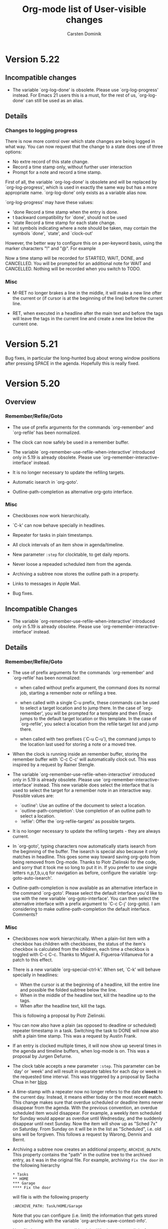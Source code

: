 #   -*- mode: org; org-export-publishing-directory: "tmp"; fill-column: 65 -*-

#+TITLE: Org-mode list of User-visible changes
#+AUTHOR:  Carsten Dominik
#+EMAIL:  carsten at orgmode dot org
#+OPTIONS: H:3 num:nil toc:nil \n:nil @:t ::t |:t ^:{} *:t TeX:t LaTeX:nil

* Version 5.22

** Incompatible changes

   - The variable `org-log-done' is obsolete.  Please use
     `org-log-progress' instead.  For Emacs 21 users this is a
     must, for the rest of us, `org-log-done' can still be used
     as an alias.

** Details

*** Changes to logging progress

    There is now more control over which state changes are being
    logged in what way.  You can now request that the change to a
    state does one of three options:
    - No extre record of this state change.
    - Record a time stamp only, without further user interaction
    - Prompt for a note and record a time stamp.

    First of all, the variable `org-log-done' is obsolete and
    will be replaced by `org-log-progress', which is used in
    exactly the same way but has a more appropriate
    name. `org-log-done' only exists as a variable alias now.

    `org-log-progress' may have these values:

    - 'done    Record a time stamp when the entry is done.
    - t        backward compatibility for `done', should not be used
    - 'state   Record a time stamp for each state change.
    - list     symbols indicating where a note should be taken,
               may contain the symbols `done', `state', and
               `clock-out'

    However, the better way to configure this on a per-keyword
    basis, using the marker characters "!" and "@".  For example

    #+TODO: TODO(t) STARTED(s!) WAIT(w@) | DONE(d!) CANCELLED(c@)

    Now a time stamp will be recorded for STARTED, WAIT, DONE,
    and CANCELLED.  You will be prompted for an additional note
    for WAIT and CANCELLED.  Nothing will be recorded when you
    switch to TODO. 

*** Misc

   - M-RET no longer brakes a line in the middle, it will make a
     new line ofter the current or (if cursor is at the beginning
     of the line) before the current line.

   - RET, when executed in a headline after the main text and
     before the tags will leave the tags in the current line and
     create a new line below the current one.

* Version 5.21

  Bug fixes, in particular the long-hunted bug about wrong window
  positions after pressing SPACE in the agenda.  Hopefully this
  is really fixed.

* Version 5.20

** Overview

*** Remember/Refile/Goto

    - The use of prefix arguments for the commands `org-remember'
      and `org-refile' has been normalized.

    - The clock can now safely be used in a remember buffer.
      
    - The variable `org-remember-use-refile-when-interactive'
      introduced only in 5.19 is already obsolete.  Please use
      `org-remember-interactive-interface' instead.

    - It is no longer necessary to update the refiling targets.

    - Automatic isearch in `org-goto'.

    - Outline-path-completion as alternative org-goto interface.

*** Misc

    - Checkboxes now work hierarchically.

    - `C-k' can now behave specially in headlines.

    - Repeater for tasks in plain timestamps.

    - All clock intervals of an item show in agenda/timeline.
      
    - New parameter =:step= for clocktable, to get daily reports.

    - Never loose a repeaded scheduled item from the agenda.

    - Archiving a subtree now stores the outline path in a property.

    - Links to messages in Apple Mail.

    - Bug fixes.

** Incompatible Changes
   
   - The variable `org-remember-use-refile-when-interactive'
     introduced only in 5.19 is already obsolete.  Please use
     `org-remember-interactive-interface' instead.

** Details

*** Remember/Refile/Goto

    - The use of prefix arguments for the commands `org-remember'
      and `org-refile' has been normalized:

      + when called without prefix argument, the command does its
        normal job, starting a remember note or refiling a tree.

      + when called with a single C-u prefix, these commands can be
        used to select a target location and to jump there.  In
        the case of `org-remember', you will be prompted for a
        template and then Emacs jumps to the default target
        location or this template.  In the case of `org-refile',
        you select a location from the refile target list and jump
        there.

      + when called with two prefixes (`C-u C-u'), the command
        jumps to the location last used for storing a note or a
        moved tree.

    - When the clock is running inside an remember buffer, storing
      the remember buffer with `C-c C-c' will automatically clock
      out.  This was inspired by a request by Rainer Stengle. 
      
    - The variable `org-remember-use-refile-when-interactive'
      introduced only in 5.19 is already obsolete.  Please use
      `org-remember-interactive-interface' instead.  This new
      variable does select the interface that is used to select
      the target for a remember note in an interactive way.
      Possible values are:

      + `outline': Use an outline of the document to select a
        location.  
      + `outline-path-completion': Use completion of an outline
        path to select a location.
      + `refile': Offer the `org-refile-targets' as possible
        targets.

    - It is no longer necessary to update the refiling targets -
      they are always current.

    - In `org-goto', typing characters now automatically starts
      isearch from the beginning of the buffer.  The isearch is
      special also because it only matches in headline.  This
      goes some way toward saving org-goto from being removed
      from Org-mode.  Thanks to Piotr Zielinski for the code, and
      sorry that it took me so long to put it in.  If you prefer
      to use single letters n,p,f,b,u,q for navigation as before,
      configure the variable `org-goto-auto-isearch'.

    - Outline-path-completion is now available as an alternative
      interface in the command `org-goto'.  Please select the
      default interface you'd like to use with the new variable
      `org-goto-interface'.  You can then select the alternative
      interface with a prefix argument to `C-c C-j' (org-goto).  I
      am considering to make outline-path-completion the default
      interface.  Comments?


*** Misc

    - Checkboxes now work hierarchically.  When a plain-list item
      with a checkbox has children with checkboxes, the status of
      the item's checkbox is calculated from the children, each
      time a checkbox is toggled with C-c C-c.  Thanks to Miguel
      A. Figueroa-Villanueva for a patch to this effect.

    - There is a new variable `org-special-ctrl-k'.  When set,
      `C-k' will behave specially in headlines:

      + When the cursor is at the beginning of a headline, kill
        the entire line and possible the folded subtree below the
        line.
      + When in the middle of the headline text, kill the
        headline up to the tags.
      + When after the headline text, kill the tags.

      This is following a proposal by Piotr Zielinski.

    - You can now also have a plain (as opposed to deadline or
      scheduled) repeater timestamp in a task.  Switching the task
      to DONE will now also shift a plain time stamp.  This was a
      request by Austin Frank.

    - If an entry is clocked multiple times, it will now show up
      several times in the agenda and timeline buffers, when
      log-mode is on.  This was a proposal by Jurgen Defurne.
      
    - The clock table accepts a new parameter =:step=.  This
      parameter can be `day' or `week' and will result in separate
      tables for each day or week in the requested time interval.
      This was triggered by a proposal by Sacha Chua in her [[http://sachachua.com/wp/2007/12/30/clocking-time-with-emacs-org/][blog]].

    - A time-stamp with a repeater now no longer refers to the
      date *closest* to the current day.  Instead, it means either
      today or the most recent match.  This change makes sure that
      overdue scheduled or deadline items never disappear from the
      agenda.  With the previous convention, an overdue scheduled
      item would disappear.  For example, a weekly item scheduled
      for Sunday would appear as overdue until Wednesday, and the
      suddenly disappear until next Sunday.  Now the item will
      show up as "Sched 7x" on Saturday.  From Sunday on it will
      be in the list as "Scheduled", i.e. old sins will be
      forgiven.  This follows a request by Warong, Dennis and
      Bernt.

    - Archiving a subtree now creates an additional property,
      =ARCHIVE_OLPATH=.  This property contains the "path" in the
      outline tree to the archived entry, as it was in the
      original file.  For example, archiving =Fix the door= in the
      following hierarchy
      
      : * Tasks
      : ** HOME
      : *** Garage
      : **** Fix the door
      
      will file is with the following property
      
      : :ARCHIVE_PATH: Task/HOME/Garage
      
      Note that you can configure (i.e. limit) the information
      that gets stored upon archiving with the variable
      `org-archive-save-context-info'.

    - New file `org-mac-message.el' by John Wiegley to create
      links for messages in Apple Mail, and to follow these
      links.

    - Bug fixes.

* Version 5.19

** Overview

   - Column view can list the clocked times of a subtree.

   - Storing remember notes can use the `org-refile' interface.

   - Storing remember notes no longer produced empty lines.

   - Moving subtrees now folds all siblings of the subtree.

   - New variable `org-agenda-todo-keyword-format'.

   - Hack to allow brackets in link descriptions.

   - Clocking into an entry can enforce a specific TODO state.

   - EXPORT_FILE_NAME may be an absolute file name with "~".

   - Bug fixes, lots of them.

** Details

   - A new special column definition lists the sum of all CLOCK
     entries in a subtree.  For example

     : #+COLUMNS: %20ITEM %10Time_Estimate{:} %CLOCKSUM

     will allow you to compare estimated times (as given in the
     Time_Estimate property) with the clocked times.  This was a
     request by Bernt Hansen.

   - Storing remember notes can now use the `org-refile'
     interface instead of the `org-goto' interface (see the
     variable `org-remember-use-refile-when-interactive').
     Nothing will change if the note is stored immediately after
     pressing `C-c C-c' in the =*Remember*= buffer.  But if you
     have chosen (e.g. by pressing `C-u C-c C-c') to
     interactively select the filing location (file and
     headline), the refile interface will be used instead.  I am
     excited about this change, because the `org-goto' interface
     is basically a failure, at least for this application.  Note
     that in any case the refile interface has to be configured
     first by customizing `org-refile-targets'.

   - Notes inserted with remember now remove any whitespace
     before and after the note before being pasted, so that there
     will be no empty lines inserted together with the note.  We
     could invent special syntax in remember templates to allow
     creating empty lines before a note - is there anyone who'd
     want this?

   - Moving subtrees now folds all siblings of the subtree.  This
     is the only reasonably simple way I could find to avoid the
     reported inconsistencies in the folding state of the outline
     tree after moving entries.  There are reasons to like this
     new behavior, because it easily visualizes where the tree is
     located after the move.  Still, not everyone might be happy
     with this.  Massive complaining would be needed to make me
     fix this.

   - New variable `org-agenda-todo-keyword-format' to specify the
     width of the TODO keyword field in the agenda display.  Use
     it to get things to line up better.  This was a proposal by
     Rainer Stengele.

   - If a link description inserted with `C-c C-l' contains
     brackets, the brackets will now be converted into curly
     braces.  This looks similar enough.  Supporting brackets in
     link descriptions is, for technical reasons too long to
     explain here, complex.

   - The new option `org-clock-in-switch-to-state' can be set to
     a TODO state that will be enforced when the clock is started
     on an entry.  This follows an idea by Sacha Chua.

   - The EXPORT_FILE_NAME property may now also be an absolute
     file name, and it may contain abbreviations like "~" for the
     users home directory.  This was requested by Adam Spiers.

   - Bug fixes, lots of them.

* Version 5.18

  Minor fixes.

* Version 5.17

** Details

*** Whitespace

    - When cutting, pasting, or moving subtrees and items, the
      empty lines *before* the subtree/item now belong to the
      part and will be moved with it.  There is one exception to
      this rule: If the first child is moved down (or,
      equivalently, the second is moved up), the amount of empty
      lines *above* the first child to be moved along with it is
      limited by the number of empty lines *below* it.  This
      sounds complicated, but it allows to have extra empty space
      before the first child and still have good behavior of the
      subtree motion commands.

    - Plain lists items work the same.

    I believe we have finally nailed this one.  Thanks to Daniel
    Pittman for bring this up again and to Eric Schulte for
    pointing out that it is the empty lines *before* an entry
    that really count.

    This change was non-trivial, please give it a good test and
    let me know about any problems.

*** Remember

    - The new command `org-remember-goto-last-stored' will jump
      to the location of the remember note stored most recently.
      If you have `org-remember' on a key like `C-c r', then you
      can go to the location with a double prefix arg: `C-u C-u
      C-c r'.  This was a proposal by Rainer Stengele.

    - Template items that are being prompted for can now specify
      a default value and a completion table.  Furthermore,
      previous inputs at a specific prompt are captured in a
      history variable.  For example:

      : %^{Author|Roald Dahl|Thomas Mann|Larry Niven}

      will prompt for an author name.  Pressing RET without
      typing anything will select "Roald Dahl".  Completion will
      give you any of the three names.  And a history will be
      kept, so you can use the arrow keys to get to previous
      input.  The history is tied to the prompt.  By using the
      same prompt in different templates, you can build a history
      across templates.  The ideas for this came from proposals
      by Bastien and Adam.

    - When a remember template contains the string `%!', the note
      will be stored immediately after all template parts have
      been filled in, so you don't even have to press `C-c
      C-c'. The was a proposal by Adam Spiers.

*** Refile

    - `org-refile-targets' has a new parameter to specify a
      maximum level for target selection.  Thanks to Wanrong Lin
      for this proposal.

    - When the new option `org-refile-use-outline-path' is set,
      refile targets will be presented like a file path to the
      completion interface: "level 1/level 2/level 3".  This
      may be the fastest interface yet to get to a certain
      outline entry.  Do we need to use this interface in other
      places?  Thanks to Jose Ruiz for this proposal.

* Version 5.16

** Details

*** Restriction lock on agenda scope

    You can now permanently lock the agenda construction to a
    certain scope, like a file or a subtree.  So instead of
    pressing "<" for each command in the agenda dispatcher, you
    only once select a restriction scope.  All subsequent agenda
    commands will than respect this restriction.  For example,
    you can use this at work, to limit agendas to your work file
    or tree, and at home to limit to the home file or tree.  Or
    you can use it during the day in order to focus in on certain
    projects.

    You select a scope with the command `C-c C-x <', which
    restricts to the current subtree.  When called with a `C-u'
    prefix, the restriction is to the current file.  You can also
    make restrictions from the speedbar frame, see below.

    When making a new restriction and an agenda window is
    currently visible, it will immediately be updated to reflect
    the new scope.  TO if you like you can display an agenda view
    and then watch it change in various scopes.

    To get rid of the restriction, use the command "C-c C-x >".
    Or press ">" in the agenda dispatcher.  Also, and use of "<"
    in the dispatcher will disable the restriction lock and
    select a new restriction.

    Thanks to Rick Moynihan for triggering this development. 

*** Imenu and Speedbar support

    - Org-mode now supports Imenu.  For example, with the setting

      : (add-hook 'org-mode-hook 
      :    (lambda () 'imenu-add-to-menubar "Imenu"))

      a menu will be created in each Org-mode buffer that
      provides access to all level 1 and level 2 headings.  The
      depth of the menu can be set with the variable
      `org-imenu-depth'.

    - org-mode now supports Speedbar.  This means that you can
      drill into the first and second level headlines of an
      Org-mode file right from the speedbar frame.

    - You can set a restriction lock for the Org-mode agenda to a
      file or a subtree directly from the speedbar frame.  Just
      press "<" with the cursor on an Org-mode file or subtree to
      set the lock and immediately update the agenda if it is
      visible.  Use ">" to get rid of the lock again.

* Version 5.15

** Details

   - There are new special properties TIMESTAMP and TIMESTAMP_IA.
     These can be used to access the first keyword-less active
     and inactive timestamp in an entry, respectively.

   - New variable `org-clock-heading-function'.  It can be set to
     a function that creates the string shown in the mode line
     when a clock is running.  Thanks to Tom Weissmann for this
     idea.

   - Bug fixes.

* Version 5.14

** Overview

   + Remember and related stuff
     - New command `org-refile' to quickly move a note.
     - Easy way to jump to the target location of remember template.
     - New %-escapes in remember templates: %c %(...) and %[...]
     - `org-remember-insinuate' simplifies remember setup

   + Emphasis and Font-lock stuff
     - Stacked emphasis is no longer allowed.
     - You may finally emphasize a single character like ~*a*~.
     - Font-lock now can hide the emphasis markers
     - Text in the "=" emphasis is exported verbatim
     - There is a new emphasis marker "~" for verbatim text
     - Constructs treated specially by the exporters can be highlighted

   + Properties and Column view
     - More control over which properties use inheritance
     - CATEGORY="work" can now be used in a tags/property search
     - the {+} summary type can specify a printf-style output format
     - New currency summary type {$}

   + The date/time prompt
     - While entering data, watch live the current interpretation.
     - The date prompt now prefers to select the future
     - Easier modification of time in an existing time stamp.

   + Export
     - You can now export some special strings in HTML, like "..."
     - #+EMAIL: may contain several email addresses

   + Agenda
     - In the agenda, a few keys have changed: `g', `G', and `e'.

   + Miscellaneous
     - Class-dependent sectioning structures in LaTeX export.
     - Radio-lists modeled after the radio tables.
     - The default for `org-ellipsis' is back to nil
     - Support for pabbrev-mode
     - New variable `org-show-entry-below'.

** Incompatible changes

   - If you have customized the variable `org-emphasis-alist' or
     org-export-emphasis-alist', you need to do it again by first
     canceling your customization and then adding it again.

   - I know that some people have defined their own private helper
     functions to select a specific remember template, without being
     prompted, like this:

     : (defun my-remember-template-n ()
     :    (interactive)
     :    (org-remember ?n))

     You need to modify this.  The character selecting the template
     must now be the /second/ argument to `org-remember':

     : (defun my-remember-template-n ()
     :    (interactive)
     :    (org-remember nil ?n))

   - `C-c C-w' now refiles an entry.  To get a sparse tree of
     deadlines, use `C-c / d' instead.

** Details

*** Remember and related stuff

    - New command `org-refile' to quickly move a note to a
      different place.  It is bound to `C-c C-w'.  The foremost
      application might be to put a note or task captured with
      `remember' into the proper list or project.  The command
      offers a list of possible refiling targets for completion.
      These are headings under which the entry will be inserted
      as a subitem.  By default, this will offer all top-level
      headings in the current buffer, but you can configure the
      variable `org-refile-targets' to get more complex
      definitions.  For example:

      : (setq org-refile-targets '((nil . (:level . 2))))

      selects all level 2 headlines in the current buffer as
      targets.  And

      : (setq org-refile-targets
      :      '((org-agenda-files . (:tag . "refile"))))

      searches all agenda files and selects headlines that are
      explicitly marked with the tag :refile: .  Note that the
      list of targets is built upon first use only, to rebuilt
      it, call the command `C-c C-w' with a double prefix
      argument.

      This is based on an idea and example implementation by Max
      Mikhanosha.  Many thanks Max.

    - You can now use a C-u prefix on `org-remember' to jump to
      the location where a specific templates stores its notes.
      For example, if you have `org-remember' bound to `C-c r',
      then `C-u C-c r n' will get you to the file and headline
      given in the template associated with the letter "n".

      This was proposed by someone, but I have lost track who.
      Sorry, and thanks anyway.

    - New %-escapes in remember templates:

      : %c     insert the current clipboard, like C-y would do
      : %(..)  evaluate Lisp expression and insert the result
      : %[..]  include file

      Thanks to Adam Spiers and Tim O'Callaghan.

    - New function `org-remember-insinuate' that makes is easier
      to set Org-mode specific values for remember variables.
      Thanks to Michael Olson for this proposal.  It is
      equivalent to:

      : (require 'remember)
      : (setq remember-annotation-functions '(org-remember-annotation))
      : (setq remember-handler-functions '(org-remember-handler))
      : (add-hook 'remember-mode-hook 'org-remember-apply-template))

      You might still want to set `org-default-notes-file' to
      provide a default for templates without a file, and
      `org-directory' to show where to find other org files.

*** Emphasis and Font-lock stuff

    - Stacked emphasis like ~*/bold italic/*~ is no longer allowed.

    - You may finally emphasize a single character like ~*a*~.

    - Font-lock now can hide the emphasis markers, just like Muse
      does.  Configure the variable `org-hide-emphasis-markers'
      if you want this.  Showing the characters continues to be
      the default in Org-mode.

    - Text in the "=" emphasis is now exported verbatim, i.e. no
      further parsing and interpretation of this text takes place.  So
      you can write ~=quoted *xxx* a_x = b=~.  This and the following
      point implement a request by Daniel Clemente.

    - There is a new emphasis marker "~" which marks text to be
      exported verbatim, without special formatting.  Inside an
      org-mode file, this text is highlighted with the org-verbatim
      face.  I am not happy with the face yet (currently is is like
      org-code, but underlined), please suggest a better one.

    - Whether an emphasis environment is verbatim or not is now an
      extra flag in the variable `org-emphasis-alist'.  If you have
      configured this variable, do it again by first canceling your
      customization to revert to the default, and then adding it
      again.

    - New variable `org-highlight-latex-fragments-and-specials'.
      When turned on, Org-mode will highlight all strings that
      are treated in a special way by the exporters.  This is
      great for export-oriented writing, but maybe a bit noisy
      for note taking, so this feature is off by default.

*** Properties and Column view

    - `org-use-property-inheritance' may now also be a list of
      property names that should be treated with inheritance
      during searches.

    - CATEGORY="work" can now be used in a tags/property search,
      even if the category is not specified as a property in the
      entry, but rather is inherited or derived from #+CATEGORY.
      Thanks to Adam, Tim, and Bastien for an interesting
      discussion around this issue.

    - Summary type improvements in column view.
      * The {+} summary type can specify a printf-style output
        format for computed values like this: {+;%5.2f}
	This was triggered by a report by Levin.
      * New currency summary type {$}, which so far is just a
        shorthand for {+;%.2f}.  Do we need to have a currency
        symbol in front of each value.  Scott Jaderholm asked for
        this, but I am not sure if this is already what he meant.

*** The date/time prompt

    There have been several small but *very* useful additions to
    the date prompt.

    - While entering data at the date prompt, the current
      interpretation of your input is shown next to your input in
      the minibuffer.  I find this great to understand how the
      input works.  If you find the extra stuff in the minibuffer
      annoying, turn it off with `org-read-date-display-live'.

    - The date prompt now prefers to select the future.  If you
      enter a date without a month, and the day number is before
      today (for example, on the 16th of the month you enter
      "9"), Org-mode will assume next month.  Similarly, if you
      enter a month and no year, next year will be assumed if the
      entered month is before the current, for example if you
      enter "May" in September.  Thanks to John Rakestraw for
      this great suggestion.  If you find it confusing, turn it
      off with `org-read-date-prefer-future'.

    - When modifying an existing date using `C-c .' at the stamp,
      the time or time range in the stamp are now offered as
      default input at the prompt.  This goes a long way to
      simplifying the modification of an existing date.  Thanks
      to Adam Spiers for this proposal.

*** Export (all implemented by Bastien...)

    - You can now export special strings in HTML.  Here is the
      list of newly performed conversions:

      | Org | Description                        | HTML     |
      |-----+------------------------------------+----------|
      | ~\\-~ | double backslash followed by minus | &shy;    |
      | ~--~  | two dashes (minuses)               | &ndash;  |
      | ~---~ | three dashes (minuses)             | &mdash;  |
      | ~...~ | three dots                         | &hellip; |

      You can turn this globally on or off with
      `org-export-with-special-strings' or locally with "-:t" or
      "-:nil" in the #+OPTIONS line.  Thanks to Adam Spiers for
      starting the discussion, and thanks to Daniel Clemente and
      William Henney for relevant inputs.

    - Comma-separated emails in #+EMAIL: are correctly exported.
      Thanks to Raman for pointing out this omission.

*** Agenda

    - In the agenda, a few keys have changed
      : g  does now the same a "r", refresh current display,
      :    because "g" is the Emacs standard for "refresh"
      : G  toggle the time grid, used to be "g"
      : e  Execute another agenda command, pretty much the same as
      :    `C-c a', but shorter and keep the same agenda window.

*** Miscellaneous (much of it from Bastien)

    - You can now select the sectioning structure of your LaTeX
      export by setting it either globally
      (`org-export-latex-default-class') or locally in each Org
      file (with #+LaTeX_CLASS: myclass).  You can also customize
      the list of available classes and their sectioning
      structures through the new `org-export-latex-classes'
      option.  Thanks to Daniel for discussions and suggestion on
      this issue.

    - You can send and receive radio lists in HTML,
      LaTeX or TeXInfo, just as you send and receive radio
      tables.  Check the documentation for details and examples.

    - The default for `org-ellipsis' is back to nil, some people
      seem to have had problems with the face as a default.

    - Support for pabbrev-mode, needs pabbrev version 1.1.  Thanks
      to Phillip Lord for adapting his package to make this
      possible.

    - New variable `org-show-entry-below' to force context-showing
      commands to expose the body of a headline that is being
      shown.  Thanks to Harald Weis for pointing out this omission.


* Version 5.13i

** Details

   - On the date/time prompt, you can now also answer with
     something like +2tue to pick the second tuesday from today.
     This was a proposal by Sacha Chua.

   - When interpopating into Lisp formulas in the spreadsheet,
     the values of constants and properties are no longer
     enclosed into parenthesis.  When interpolating for calc,
     this still happens in order to allow expressions in
     constants.  This problem was reported by Eddward DeVilla.

   - When a directory is listed in `org-agenda-files', all files
     with extension matched by the new variable
     `org-agenda-file-regexp' in that directory will be agenda
     files.

   - Bug fixes.

* Version 5.13

** Overview

   - Bug fixes and improvements in column view
     + All known bugs fixed.
     + A Column view can be captured into a dynamic block.
     + The ITEM column is formatted core compactly.
     + Also ITEM can be edited with `e'

   - The agenda dispatcher
     + `<' cycles through restriction states.
     + Multi-character access codes to commands (= sub-keymaps).

   - Sorting improvements
     + User-defined sorting keys.
     + Sorting by properties.
     + Sorting of plain lists.

   - HTML <div> structure

   - Other stuff
     + New variables, several of them.
     + Drawers can be set on a per-file basis.
     + Better control over priority fontification in agenda.
     + M-up and M-down now move the current line up and down.
     + Abort remember template selection with C-g.

** Details

*** Bug fixes and improvements in column view

    - All the bugs described by Scott Jaderholm have been fixed
      (at least I hope so...).

    - You can now capture a column view into a dynamic block, for
      exporting or printing it.  The column view can be

      + global, i.e. for the entire file
      + local, i.e. for the subtree where the dynamic block is
      + from an entry with a specific :ID: property.

      You can identify the entry whose column view you want to
      capture by assigning an :ID: property, and use that property
      in the dynamic block definition.  For example:

      : * Planning
      :   :PROPERTIES:
      :     :ID: planning-overview
      :   :END:
      :
      : [...]
      :
      : * The column view
      : #+BEGIN: columnview :hlines 1 :id "planning-overview"
      :
      : #+END:

      Use `C-c C-x r' to insert such a dynamic block, and you will
      be prompted for the ID.

    - When the current column format displays TODO keyword,
      priority or tags, these parts are stripped from the content
      of the ITEM column, making for more compact and readable
      entries.  When any of these "properties" are not listed in
      the current column format, they are instead retained in the
      ITEM column.

    - You can now also edit the ITEM column with `e'.

*** The agenda dispatcher

    - Instead of pressing `1' to restrict an agenda command to
      the current buffer, or `0' to restrict it to the current
      subtree or region, you can now also press `<' once or
      twice, respectively.  This frees up `1' and `0' for user
      commands, a request by Bastien.  In fact, "<" cycles
      through different restriction states.  "1" and "0" are
      still available for backward compatibility, until you bind
      them to custom commands.

    - The access code to custom agenda commands can now contain
      several characters, effectively allowing to bundle several
      similar commands into a sub-keymap.  This follows an
      excellent proposal by Adam Spiers.  For example:

      : (setq org-agenda-custom-commands
      :   '(("h" . "HOME + Name tag searches") ; describe prefix "h"
      :     ("hl" tags "+HOME+Lisa")
      :     ("hp" tags "+HOME+Peter")
      :     ("hk" tags "+HOME+Kim")))

    - The user function option in org-agenda-custom-commands may
      now also be a lambda expression, following a request by
      Adam Spiers.

*** Sorting improvements

    We are using a new routine for sorting entries, courtesy of
    John Wiegley.  Many thanks to John.

    - You can define your own function to extract a sorting key
      and in this way sort entries by anything you like.

    - Entries can now be sorted according to the value of a
      property.

    - Plain lists can be sorted.

*** HTML <div> structure

    There is now a <div>-based structure in exported HTML.

    - The table of context is wrapped into a div with a class
      "table-of-contents".

    - The outline structure is embedded in <div> elements with
      classes "outline-1", "outline-2" etc.

    - The postamble, containing the author information and the
      date is wrapped into a div with class "postamble".

    I am not sure if the class names are the best choice, let me
    know if there are more "canonical" choices.

    Thanks to Mike Newman and Cezar for input, and in particular
    to Mike for his clearly formulated specification.

*** Other stuff

    - New variable `org-agenda-window-frame-fractions' to
      customize the size limits of the agenda window in the case
      that you display the agenda window by reorganizing the
      frame.

    - Drawers can be set on a per-file basis using

      : #+DRAWERS: HIDDEN STATE PROPERTIES

      This will define the drawers :HIDDEN: and :STATE:.
      The :PROPERTY: drawer should always be part of this list, or
      your properties will not be folded away.
      Thanks to Richard G. Riley for this proposal.

    - `org-agenda-fontify-priorities' may now also be an
      association list of priorities and faces, to specify the
      faces of priorities in the agenda individually.

    - The variable `org-export-with-property-drawer' no longer
      exists, please use `org-export-with-drawers' instead.  Also,
      the corresponding switch in the #+OPTIONS line has changed
      from "p" to "d".  Thanks to Bastien for pointing out that we
      needed to handle not only the property drawer.

    - M-up and M-down now move the current line up and down (if
      not at a headline, item or table).  Among other things you
      can use this to re-order properties in the drawer.  This was
      a proposal by Bastien.

    - New variable `org-agenda-todo-ignore-with-date', based on a
      request by Wanrong Lin.

    - Aborting remember template selection with C-g now kills the
      remember buffer and restores the old window configuration.
      This was a request by Nuutti Kotivuori.

* Version 5.12

** Overview

   - Remember templates can now have name.
   - `C-c C-k' will abort taking a note (remember of log)
   - `C-c C-x C-w' and `C-c C-x M-w' now accept a prefix arg.
   - Lines in the agenda can be fontified according to priority.
   - New variable `org-scheduled-past-days'.
   - New variables `org-agenda-deadline-leaders' and
     `org-agenda-scheduled-leaders'.
   - New sparse tree function `org-sparse-tree'.
   - The variable `org-ellipsis' now defaults to `org-link'.
   - The #+OPTIONS line has a new option "tags".
   - New variable `org-use-property-inheritance'.

** Incompatible Changes

   - `C-c /' now calls `org-sparse-tree'.

** Details

   - Remember templates can now have a template name as the first
     element.  The name will be listed along with the selection
     character when prompting for a template.  It is best to have
     the name start with the selection character, for example if
     you use ("Note" "n"), you will be prompted like "[n]ote".
     Thanks to Matiyam for this proposal.

   - `C-c C-k' will abort taking a note.  You can use this in remember
     buffers and when taking a logging note (e.g. for a state
     change).  Thanks to Bastien.

   - `C-c C-x C-w' and `C-c C-x M-w' now accept a prefix arg to
     cut N sequential subtrees.  This was a proposal by John.

   - Lines in the agenda are now bold if they have priority A and
     italic if they have priority C.  You can turn this off using
     the variable `org-agenda-fontify-priorities'.  Thanks to
     John Wiegley for the idea and code.

   - New variable `org-scheduled-past-days' to set the number a
     scheduled item will be listed after its date has passed.
     Default is 10000, i.e. indefinitely.

   - New variables `org-agenda-deadline-leaders' and
     `org-agenda-scheduled-leaders' to adjust the leading text o
     scheduled items and deadline in the agenda.  Thanks to John
     Wiegley for a patch.

   - New sparse tree function `org-sparse-tree'.  This is now the
     default binding for `C-c /'.  It requires one additional
     keypress to select a command, but in return is provides a
     single interface to all the different sparse tree commands,
     with full completion support.

   - The variable `org-ellipsis' now defaults to the face
     `org-link' because the visibility of the dots is really bad
     and I have found this change very useful indeed.

   - The #+OPTIONS line has a new option "tags" which can be used
     to set `org-export-with-tags'.  Thanks to Wanrong Lin for
     this proposal.

   - New variable `org-use-property-inheritance'.  Configure it
     to `t' if you want that searching for entries with certain
     properties always should assume inheritance.  This is not
     well tested yet, please check it out.

   - Bug fixes

* Version 5.11

** Overview

   - SUMMARY, DESCRIPTION, LOCATION properties for iCalendar
   - Command to jump to the running clock
   - Clock entries can now have their own drawer
   - `C-c C-x C-r' only updates a clocktable at point
   - New way to assign a remember template to a single key
   - `C-n' and `C-p' are back to their default binding
   - `C-x C-s' in agenda buffer saves all org-mode buffers
   - Schedule/deadline leaves note in agenda buffer
   - Prefix argument for `C-c C-d/s' will remove date
   - New variable to make block aranda more compact
   - Better tag alignment in agenda

** Incompatible changes

   - If you have customized `org-drawers', you need to add
     "CLOCK" to the list of drawers.

   - The variable `org-agenda-align-tags-to-column' has been
     renamed to `org-agenda-tags-column'.  The old name is still
     an alias, in Emacs 22 and in XEmacs, but not in Emacs 21.

   - The default value for both `org-tags-column' and
     `org-agenda-tags-column' is now -80.

   - The variable
     `org-insert-labeled-timestamps-before-properties-drawer'
     is now obsolete.

** Details

   - The LOGGING property allows to modify the settings for
     progress logging for a single entry.  For example:

     : :PROPERTIES:
     :   :LOGGING: nologging nologrepeat
     : :END:

     turns off all progress logging for the current entry and its
     children.

   - The properties SUMMARY, DESCRIPTION and LOCATION have
     special meaning during iCalendar export, when they translate
     to the corresponding VEVENT and VTODO fields.  If not given,
     Org-ode continues to use cleaned-up version of the headline
     and body as the summary and the description, respectively.

   - New function to go to the entry with the currently running
     clock.  Bound to `C-c C-x C-j', in agenda also to "J".  If
     you use this often, you might even want to assign a global
     key.  Thanks to Bernt and Bastien.

   - Clock entries can now have their own drawer, the :CLOCK:
     drawer.  Check out the variable `org-clock-into-drawer' for
     configuration of this feature.  The default is to create a
     drawer when the second clocking line gets added to an entry.
     Note that "CLOCK" has been added to the default value of
     `org-drawers', but if you have configured that variable, you
     must go back and add "CLOCK" yourself to get this drawer
     folded away.  Thanks to Tom Weissman for pointing out that
     too many clock entries are visually annoying.

   - `C-c C-x C-r' no longer tries to find the first clocktable
     in a buffer and then updates it.  Instead, it will update
     the clocktable at point if there is one (same as C-c C-c
     will do if the cursor is in the "#+BEGIN" line of the
     table).  If there is none at point, a new one will be
     inserted.  This change was necessary because the new :scope
     parameter allows to have several clocktables in a buffer.
     Thanks to Bastien for pointing this out.
     To update all dynamic blocks in a file, use `C-u C-c C-x C-u'.

   - The function `org-remember' can now be called with a
     template selection key as argument.  This helps to make key
     bindings that go directly to a specific template without
     being prompted for a template, like this:

     : (global-set-key [f5] (lambda () (interactive) (org-remember "j")))

     Thanks to Richard G Riley for bringing this up.

   - `C-n' and `C-p' are back to their default binding
     (next/previous line) in the agenda buffer.  Enough people,
     including recently Denis Bueno, have complained about this,
     and I agree it is not good to break habits like that.

   - `C-x C-s' in an agenda buffer now saves all org-mode buffers
     (also `s' does this).

   - Setting schedule or deadline dates from the agenda now
     produces a note in the agenda, similarly to what happens
     with S-left/right.

   - Using a prefix argument for `C-c C-d' or `C-c C-s' will
     remove the deadline or scheduling date from an item.  Thanks
     to Wanrong Lin for this proposal.

   - New variable `org-agenda-compact-blocks'.  When set, the
     space between blocks in a block agenda is reduced as much as
     possible, to show more items on a single screen.

   - The variable `org-agenda-tags-column' (renamed from
     `org-agenda-align-tags-to-column') can now also be negative,
     to mean alignment to the left.  The new default is -80, just
     like it is now for `org-tags-column'.

   - Bug fixes

* Version 5.10

** Overview

   - Category and the archive location can be properties.
   - The clocktable has a new =:scope= parameter.
   - CSV support when importing a table.
   - Better defaults when modifying a time stamp.
   - New way to specify the duration of an appointment.
   - More aggressive version of orgstruct-mode improved wrapping.
   - Modifications to priority cycling.
   - Modifications to computations in column view.
   - New command `org-occur-in-agenda-files'.
   - Bug fixes.

** Details

   - Both the category and the archive location in a (sub)tree of
     the buffer can now be specified using a property, for
     example:

     : * Tree with special properties
     :   :PROPERTIES:
     :     :CATEGORY: Examples
     :     :ARCHIVE:  /some/special/file::
     :   :END:

     This is a much cleaner way of dealing with multiple
     categories and archives in a single file.  The preferred use
     of the =#+CATEGORY= and =#+ARCHIVE= lines is now to set a
     *single* default for the file which is then locally
     overruled by properties.  This was a proposal from Bastien
     if I remember correctly.  Multiple =#+= lines still work
     and I don't plan to remove this support soon, but I
     encourage you to stop using them.

   - The clocktable has a new =:scope= parameter that determines
     the range in the file from which clock entries should be
     taken.  This can be anything from the local subtree to the
     entire buffer to even the full list of agenda files.  Legal
     values are:

     | value   | scope                                           |
     |---------+-------------------------------------------------|
     | nil     | the current buffer or narrowed region           |
     | file    | the full current buffer                         |
     | subtree | the subtree where the clocktable is located     |
     | treeN   | the surrounding level N tree, for example tree3 |
     | tree    | the surrounding level 1 tree                    |
     | agenda  | all agenda files                                |

     Thanks to Jason F. McBrayer and Bernt Hansen for
     inspiration.  Thanks to cranreuch (what is you full name?)
     for mentioning, at the right moment, that the clocktable is
     not so bad - that remark made it seem worthwhile to add
     features.

   - The commands to import a table and to convert a region to a
     table can now handle comma-separated values (CSV).  The
     algorithm does not yet treat quoting correctly, but for
     basic input it works.

   - When modifying an existing time stamp, or when entering the
     second stamp of a range, the date prompt will now
     consistently default to the date/time in the existing stamp.
     This was triggered by Nuutti Kotivuori's request.

   - At the date/time prompt, there is a new way to specify a
     range of hours, by using "+DURATION" after the time.  For
     example:

     :  14:00+2  means 14:00-16:00
     :  2pm+2:30 means 14:00-16:30

     Again, Nuutti Kotivuori's request.

   - When you use the function `turn-on-orgstruct++' to turn on
     orgstruct-mode, the special org-mode settings for
     auto-filling, indentation and paragraphs are exported into
     the buffer, so that typing list items with indentation works
     better.  This was Bastien's idea and request.

   - New variable `org-priority-start-cycle-with-default'.  When
     t (the default), priority cycling will initially set the
     default priority and then increase or decrease.  When nil,
     the first priority set by cycling is already 1 different
     from the default priority.  This was mostly driven by
     Bastien.

   - In column view: When an entry has a property for a summary
     column defined, its value is normally overwritten by the sum
     of all the children's values each time you enter column
     view.  Now there is an exception to this rule: If none of
     the children has that particular property defined, the
     parent's value stays.  In this way you can still place TODO
     items under such an entry without getting the property value
     changed.  Thanks to Russel Adams for pointing out that this
     is a better way of doing things.

   - In column view, computed values are now bold face, and
     trying to edit them is an error.  I think this works, but
     testing is appreciated.

   - New command `org-occur-in-agenda-files', this is basically
     the quick command John Wiegley proposed the other day, but
     it also works when the agenda files are not yet in buffers.
     The key is `C-c C-x /', any better proposals?

   - Links containing a space will now be handled correctly when
     calling the browser.  Note that you need to enclose such
     links in square or angular brackets.

   - Bug fixes.

* Version 5.09

** Overview

   - Taking a note upon TODO state changes can be restricted to
     selected states.

   - The format in which dates are shown in the daily/weekly
     agenda can be configured.

   - The default for `org-remember-store-without-prompt' is now t.

   - `org-goto' has been made into a general lookup command.

   - Priority cycling goes back to the nil state.

   - You can store a remember note to the *last used* location.

   - On Emacs 23, the headline faces for org-mode are now
     inherited from the outline faces.

** Incompatible Changes

   - The default for `org-remember-store-without-prompt' is now
     t, in order to better match the original intent of
     remember.el (storing a note with minimum interruption of
     work flow).  I expect that many people will be hit by this
     incompatible change - nevertheless I believe it is the right
     thing to do.

** Details

   - You can now select specific states for recording a note when
     switching to that state.  With the setting

     : #+SEQ_TODO: TODO(t) ORDERED(o@) INVOICE(i@) PAYED(p) | RECEIVED(r)
     : #+STARTUP: lognotestate

     only the states ORDERED and INVOICE will record a timestamp
     and a note.

   - You can now set the format of the string for each day in the
     agenda and timeline buffers.  You can use a format string
     interpreted by `format-time-string', or you can write your
     own function.  Configure the new variable
     `org-agenda-format-date'.  Thanks to Levin for triggering
     this development with a patch.

   - The default for `org-remember-store-without-prompt' is now
     t, in order to better match the original intent of
     remember.el (storing a note with minimum interruption of
     work flow).  Since we can assign files and headlines to
     templates, I guess this takes care of selecting a filing
     location in most cases.  For interactive filing, you now
     need a prefix command when exiting `remember'.

   - `org-goto' (bound to `C-c C-j') now uses an indirect buffer
     and has additional commands enabled: Org-occur with `C-c /'
     or even faster with `/', and the commands needed to select
     and copy a region.  This make `org-goto' a more general
     lookup command instead of only a jumping command.  Remember
     that you can exit with `Q' to go back to the original
     location.  Thanks to William Henney for this idea.

   - Setting the priority with S-up/down now cycles back to a
     state where no priority is specified.  This was requested by
     Rick Moynihan.

   - You can store a remember note to the *last used* location.
     So if you select a location interactively once, you can
     re-use it without having to find it again.  For this, exit
     the remember buffer with `C-u C-u C-c C-c'.  The leading
     comment in the remember buffer will tell exactly where the
     note goes if you exit with a particular command.
     Thanks to Maxim Loginov for this idea.

   - On Emacs 23, the headline faces for org-mode are now
     inherited from the outline faces.  This is just a
     convenience, so that you only have to configure one set of
     faces, and that will then be outline-1 .. outline-8.  You
     will actually not see any difference in org-mode, because
     Stefan Monnier has made the outline faces in Emacs 23 to
     match the current org-mode faces.

     This change does not effect XEmacs, nor Emacs 21 and 22.

* Version 5.08

** Incompatible changes

   - The default for `org-deadline-warning-days' is now 14.

** Details

   - There is now a separate interface for fast and directly
     setting a TODO keyword.  This interface kicks in when you
     have configured keys for TODO keywords like

     : #+SEQ_TODO: TODO(t) WAITING(w) | DONE(d) CANCELED(c)

     C-c C-t still does the cycling thing, you need to use a
     prefix argument to get to the fast interface.  Or configure
     the variable `org-use-fast-todo-selection' to t, then this
     will be the default and the prefix argument will make the
     command fall back to cycling.

     The tag selection no longer does include TODO keywords -
     Leo's arguments have convinced me that this is not a good
     idea.  If you'd like to see the TODO keywords in the tags
     interface anyway, set the variable
     `org-fast-tag-selection-include-todo'.  Thanks to Leo and
     others for input on this issue.

   - New variable `org-edit-timestamp-down-means-later'.  When
     set, `S-down' on a timestamp will change the timestamp to
     later.  Thanks to Raman for this idea.

   - Property names can now contain non-ascii word characters.
     This follows a request from Daniel Clemente.

   - For export, the date that should be given in the exported
     file can now be set to a specific value with a line like

     : #+DATE: 15 November 2003

     If you want to use the date/time when the file was created,
     use a format string that will be interpreted by
     `format-time-string', for example:

     : #+DATE: %Y/%m/%d %X

   - The default of `org-deadline-warning-days' has changed to 14
     days.  30 was really too much, I suspect most people (me
     included) have changed this.

   - When a deadline has an individual lead time, this lead time
     obviously overrules `org-deadline-warning-days'.  However,
     if you bind `org-deadline-warning-days' to a number <=0, for
     example during a custom agenda command, then the absolute
     value of this number will be enforced also when a different
     lead time has been specified.  This is useful to get a list
     of all deadlines coming up in the next N days.

* Version 5.07

** Overview

   - Different faces for different TODO keywords.

   - Setting TODO states through the TAG setting interface.

   - Context information is stored when moving a tree to the archive.

   - Sorting can be done by priority.

   - `Org-ellipsis' can now also be a face.

   - Scheduling info is no longer removed entry is marked CLOSED.

   - Unavailable files in `org-agenda-files' can be skipped.

** Incompatible changes

   - The time of archiving is now stored as a property.
     ARCHIVED is no longer a special time keyword.

   - Scheduling info is no longer removed entry is marked CLOSED.

** Details

   - You can now define different faces for different TODO
     keywords.  This request has come up frequently, so here it
     is: Use the variable `org-todo-keyword-faces'.

     A Here is a configuration example:

     : (setq org-todo-keyword-faces
     :   '(("TODO"      . org-warning)
     :     ("DEFERRED"  . shadow)
     :     ("CANCELED"  . (:foreground "blue" :weight bold
     :                    :underline t))))

     Org-mode continue still use `org-todo' and `org-done' for
     keywords that have no specific face assigned.

   - Some People use TODO states more like tags.  For them the
     TODO keywords mark special states and they like to quickly
     switch between states in arbitrary sequence.  The standard
     TODO interface is not perfect for this, because it assumes
     that the states are reached in sequence.  However, the fast
     tag setting interface is in fact perfect for this.  You can
     now "misuse" the TAG selection interface to also set TODO
     states.  All you need to do is to assign keys to the TODO
     states, just like you also do for tags.

     : #+SEQ_TODO: TODO(t) WAITING(w) | CANCELED(c) DONE(d)
     : #+TAGS: @HOME(h) @OFFICE(o) @SHOP(s)

     Next time you try to set tags with C-c C-c, the todo states
     will be offered as well, and the corresponding key will
     switch the entry to that state.

   - New variable `org-archive-save-context-info' governs if
     information that would be lost by moving a subtree to the
     archive file, should be stored as special properties.  For
     example,

     : (setq org-archive-save-context-info '(itags category))

     will store the inherited tags and the category in properties
     ARCHIVE_ITAGS and ARCHIVE_CATEGORY, respectively.  The
     default setting for this variable is to save everything that
     could be lost.  This was a proposal by John Wiegley.

   - Sorting (`C-c ^') can use the use the priority to sort.  Use
     the "p" and "P" keys at the prompt.  John Wiegley, again.

   - `Org-ellipsis' can now also be a face to make the folding
     ellipsis more visible.  This is based on a post by Tassilo
     Horn.  Since `org-ellipsis' only works in Org-mode, you
     might want to use Tassilo Horn's hack directly in order to
     affect the folding ellipsis globally.

   - Scheduling info is no longer removed when an entry is marked
     CLOSED.  This was a request by Brian van den Broek.  Let me
     know if this breaks anything for you - then it will become
     an option.

   - New option `org-agenda-skip-unavailable-files'.  Currently,
     if a file does not exist, it will be removed from
     `org-agenda-files' after a query.  When this option is set,
     the file will simply be skipped.

   - Bug fixes.

* Version 5.06

** Overview

** Details

   - When exporting only a region and this region is a single
     (sub)tree (for example selected with `C-c @'), the title for
     the exported document is taken to be the heading of the
     subtree.  The sublevels become top-level entries in the
     export.  Furthermore, if the head entry of the tree has or
     inherits an EXPORT_FILE_NAME property, that file name (with
     appropriately substituted extension) will be used for the
     exported tree.  Thanks to Patrick Drechsler and Jost Burkart
     for these ideas.

   - org-special-ctrl-a/e has a third allowed value, `reversed'.
     When it is set to this value, the first C-a or C-e command
     behaves normally, i.e. it goes to the true beginning or end
     of the line.  Only when you press C-a or C-e immediately
     again, the the "special" position will be found.  Additional
     presses of the same key jump between the two positions.  I
     like this a lot better than the `t' setting, because now the
     keys behave more predictable and still give easy access to
     the special locations.

   - New command to set or remove a tag from all headlines in a
     region.

   - When Org-mode visits a file, it will initially hide all
     drawers.

   - The default of the variable `org-cycle-global-at-bob' is now
     nil, meaning that TAB no longer does global visibility
     cycling at the beginning of the buffer.

   - Bug fixes, in particular the problems with scheduling and
     deadlines introduced in 5.05.  Please check carefully if
     this works correctly again, and complain if not.

* Version 5.05

** Overview

   - LaTeX export, finally, thanks to Bastien.

   - Extension mechanism for the hyperlink system.

   - Global access to commands inserting and following links.

   - Individual lead-times for deadlines.

   - Option to show only the next instance of repeating timestamp.

   - Store remember notes with only 2 keys: C-c C-c

   - Appointment reminders from Org-mode.

   - Global values for selected properties.

   - Bug fixes.


** Details

   - Bastien's `org-export-latex.el' is now part of the org-mode
     distribution.  You can export an Org-mode document to a
     LaTeX file with `C-c C-e l'.  For more options, see the
     manual, and the commentary in the Lisp file.  Kudos to
     Bastien for contributing this frequently requested feature.
     I am sure this has been tough because of the many different
     ways I have been allowing LaTeX snippets and environments to
     be incorporated in lazy free-format ways.

   - Org-mode has now an extension mechanism for the hyperlink
     system.  This should clear the road for all those mairix and
     other ideas that have been floating around.  Now it is on
     *you* to write and share new link types for Org-mode.  The
     interface for adding a new link type is described in the
     appendix of the manual, section A2.  The unsolved problem is
     currently how to handle the new link types for
     export/publishing.

   - New *global* commands `org-open-at-point-global' and
     `org-insert-link-global'.  You can bind these commands to
     global keys and use them to insert and follow Org-mode-like
     links anywhere in Emacs.  Thanks to Adam Spiers for this
     excellent idea.

   - Each deadline timestamp may now specify its own interval of
     lead-time display, given in days, weeks, months or years.
     The syntax is like this

     : DEADLINE: <2007-08-13 Mon -5d>

     When combined with a repeater, the repeater has to come
     first:

     : DEADLINE: <2007-08-13 Mon +2w -5d>

     You may now also customize the faces that are used in the
     agenda to indicate the distance of an approaching deadline.
     See the new option `org-agenda-deadline-faces'.

     Thanks to Pavel Chalmoviansky and John Wiegley proposals in
     this direction.

   - New option `org-agenda-repeating-timestamp-show-all'.  When
     set to nil, repeating time stamps will only show up once in
     the agenda, either today or in the near future.  Other
     matches will be ignored.  Thanks to John Wiegley for this
     proposal.

   - New variable `org-remember-store-without-prompt'.  When set,
     exiting the remember buffer with C-c C-c will store the note
     without further prompts to the default location, and `C-u
     C-c C-c' will get the prompts for file and location.  So
     this variable reverses the prefix-argument functionality for
     storing remember notes.  This follows a request from John
     Wiegley.

   - A new function `org-agenda-to-appt' activates all
     appointments for the current day so that Emacs will display
     reminders.  This uses appt.el.  Thanks to Bastien for this
     function.

   - You can now set default values for properties that can be
     inherited by all entries in a buffer, or by all entries
     globally.  Global properties are set in the variable
     `org-global-properties', like this:

       (setq org-global-properties '(("NAME" "This is the value")))

     Buffer-local values are set like this:

       #+PROPERTY: NAME This is the value

     When using org-entry-get to get the value of a property with
     the `inherit' flag and the hierarchy above the entry does
     not contain this property, the buffer-local and global lists
     are checked as well.  This is mostly useful (I think) to set
     the list of allowed values for a property.  Thanks to Bernt
     Hansen and Bastien for these ideas.

   - Bug fixes.

* Version 5.04

** Details

   - New variables `org-export-author-info' and
     `org-export-time-stamp-file' to turn off inclusion of author
     and time information into exported files.  Thank to Patrick
     Drechsler for pointing out that this would be useful.

   - New variable to avoid moving DEADLINE and SCHEDULED info
     into the property drawer.  The default is now to not move
     this stuff into the drawer.
     `org-insert-labeled-timestamps-before-properties-drawer'

   - `org-archive-mark-done' can be a string now, to select a
     specific keyword that should be used for archived entries.

   - New command "j" in agenda to jump to an arbitrary date.
     Thanks to Bernt Hansen for the patch.

   - Lots of minor fixes.

* Version 5.03

** Incompatible Changes

   - The variable `org-special-ctrl-a' has been renamed to
     `org-special-ctrl-a/e'.  The old one is still an alias (but
     not on Emacs 21 where variable aliases cannot be defined).

** Details

  - When the variable `org-special-ctrl-a/e' is set, C-e in a
    headline first goes to the end of the headline ignoring the
    tags.  A second C-e then goes to after the tags.

  - Typing and removing single characters in a headline now
    keeps the tags in the headline aligned.  This could have a
    little impact on performance while deleting stuff - let me
    know if we need to make this customizable.

  - New option `org-n-level-faces' can be used to set the number
    of different faces that are used for headlines.  Default is
    all 8 faces Org-mode defines for this purpose, level 9 uses
    again the level-1 face.  However, you can use fewer, and then
    the level-1 face will be reused already for level N+1, etc.

  - Column View and hidestars now work together.

  - Bug fixes.


* Version 5.02

** Overview

   - The interfaces for properties and column view are finished
     now and work well.

   - Properties can be summaries, i.e. the parent nodes can
     compute their value from the children's values.

   - Headlines finally require a space ofter the star(s).  The
     conflict with bold text at the beginning of the line is no
     longer there.

** Incompatible Changes

   - Bad news.  It looks like it is going to be really hard to
     make column view work on XEmacs and on Emacs 21.  Emacs 22
     is currently the only Emacs where this works.  If you are
     using Emacs 21 or XEmacs, you can still use properties, but
     not column view.

** Details

   - Improvements for properties:

     + There are interactive commands to insert and delete
       properties.  Read the manual chapter 7 for details.

     + You can define /allowed values/ for a property.  When
       these are defined, you can change the value of a property
       with S-left and S-right.  And you may use completion when
       inserting the property.  This goes a long way to prevent
       typos when entering properties.

   - Improvements for column view.

     + In column view, you may use the keys S-left/right (and
       also the keys `n' and `p') to switch from one allowed
       value to the next.

     + You can define summaries for columns.  For example,
       parents can contain the sum of all children values of a
       property, or the parent node can have a check box property
       that is automatically checked when all children's boxes are
       checked.

     + There are interactive commands to add and remove columns,
       and to change the attributes of a column like the summary
       type.

     These additions lead to the exciting fact that the example
     from [[http://www.omnigroup.com/images/applications/omnioutliner/features/multicolumn.jpg][omni outliner]] posted by Scott Jaderholm can now be
     accurately [[file:omni-org.jpg][reproduced by Org-mode]].

   - The space after the stars is now required in a headline, in
     order to remove the conflict with bold words at the
     beginning of a line.  So

     :    * This is a level 1 headline
     :    *this is bold text*

   - S-up and S-down to navigate plain item lists are now also
     available in orgstruct-mode.

* Version 5.01

** Overview

   - A new minor mode, orgstruct-mode, exports the Org-mode
     structure editing commands into any other mode.

   - DRAWERS are a new level off folding for special sections
     that should stay closed during visibility cycling and only
     open if explicitly asked.

   - Entries can now have PROPERTIES.

   - A COLUMN VIEW implementation allows to easily view and edit
     the properties of a hierarchy of entries (Emacs only, for
     now).

   - Formula evaluation in the spreadsheet is more consistent
     now.  Properties and per-file constants can be used during
     evaluation.

   - Bug fixes and minor changes.

** Incompatible changes

   - When using LEVEL=N in a tags search, things have changed if
     you are also using `org-odd-levels-only'.  If you are using
     only odd levels (i.e. 1 or 3 or 5... stars), LEVEL=2 will
     now refer to 3 stars, LEVEL=3 to 5 stars etc.  Many thanks
     to Leo (or blame on him if you must) who has convinced me
     that this is the better convention.

** Details

*** Orgstruct minor mode

    There is a new minor mode, orgstruct-mode.  This modes works
    in a similar way as Orgtbl-mode.  It can be used to export
    the Org-mode structure-editing commands into arbitrary major
    modes in Emacs.  For example, you can use it in Mail-mode to
    easily create lists.

    The functionality in Orgstruct mode is only active, if the
    cursor is in a line that looks either like a headline, or
    like the first line of a plain list item.  Then the commands
    `TAB', `M-cursor', `M-S-cursor', `M-RET', `M-S-RET', `C-c ^',
    `C-c C-c', and `C-c -' will do structure-related editing just
    like in Org-mode.  If the cursor is not in such a line, all
    these keys will do whatever the major mode or other active
    minor modes have assigned to them.

    Orgstruct-mode is the result of a proposal by Raman, quite
    some time ago.  It has taken a long time, but here is finally
    the promised implementation.

*** Drawers

    The new concept of /drawers/ allows to create sections
    that remain folded during visibility cycling.  Drawers need
    to be configured using the variable `org-drawers'.  A drawer
    starts with a line containing only the name of the drawer
    bracketed by colons. It ends with :END:.  For example,
    after setting

    :   (setq org-drawers '("PROPERTIES" "HIDDEN"))

    you can then create drawers like this:

    :   :HIDDEN:
    :     here is some stuff that remains hidden
    :     unless TAB is pressed directly in that line
    :   :END:

    The PROPERTIES drawer has special meaning for ORG-mode, it
    contains properties of an entry (see below).

*** Properties and Column View

    - Entries in Org-mode can now have arbitrary /properties/
      associated with them.  Org-mode handles some default
      properties like the TODO state, the priority, the local
      tags, and planning information like DEADLINE and SCHEDULED.
      In addition, you can assign arbitrary properties by creating
      a property drawer and inserting a line like

      :   :PROPNAME: This is the value of the property

      Org-mode has an API for properties, if you want to write a
      program using properties, use the functions
      `org-entry-properties', `org-entry-get', `org-entry-put',
      and `org-entry-delete'.

    - Planning information like DEADLINE can be hidden in the
      properties drawer.

      If the PROPERTIES drawer starts in the first line after a
      headline, also the DEADLINE, SCHEDULED and CLOCK information
      will be inserted inside the drawer.  If no PROPERTIES drawer
      is present, or if it does not start in the line right after
      the headline, this information remains in the lines directly
      after the headline, outside the drawer.

    - TAGS searches can now also query properties.  For example,
      the search

      :   LEVEL=3+BOSS+ASSIGNED="Hans"/WAITING

      will find entries that
      - are level 3
      - have the tag BOSS
      - have an ASSIGNED property with the value "Hans"
      - are TODO status WAITING.

	So here is an entry that will match:

	:   *** WAITING Clean up the factory     :BOSS:
	:       :PROPERTIES:
	:       :ASSIGNED: Hans
	:       :END:

	You may also use a regular expression to match against a
	property value.  For example, to find stuff assigned to Hans
	or Sarah, use

	:   ASSIGNED={^\(Hans\|Sarah\)$}

    - Column View is a special way to look at property values in
      tabular form.  Column View can be used in any org-mode
      file, and also in any agenda buffer.  It works by placing
      an overlay over each headline (or agenda line) that shows a
      table of selected properties.  You can look at and edit
      properties from this view.  Which properties are shown in
      the table must be set up using the COLUMNS property.  You
      can set up different property columns on different levels
      of an outline tree.  For example:

      :   * People
      :     :PROPERTIES:
      :     :COLUMNS: %25ITEM %Name
      :     :END:
      :   ** Family
      :      :PROPERTIES:
      :      :COLUMNS: %25ITEM %Name %3Age
      :      :END:
      :   *** Sam
      :       Info about Sam, including a property list with Name and Age.
      :   *** Sarah
      :       Info about Sarah, including a property list with Name and Age.
      :   ** Office
      :      :PROPERTIES:
      :      :COLUMNS: %25ITEM %Name %Function %Salary
      :      :END:
      :   *** Boss
      :       Info about the Boss, including a property list with Name,
      :       Function and Salary (if only we knew....).

      Now we have defined three different sets of columns.  If
      you switch to column view in the /Family/ section, you
      will get a different table than if you do it in the
      /Office/ section.  However, if you switch to column
      view with the cursor on the /People/ section, the
      table will cover all entries, but contain only the
      /Name/.

      Column view does, for the time being, only work on Emacs.
      The XEmacs implementation needs a bit of work.

    - Properties can be used in table formulas.  To access the
      value of the property :XYZ:, use $PROP_XYZ.  The property
      needs to be defined in the hierarchy above the table, not
      necessarily in the same entry as the table.  This was a
      request by Eddward.  File-wide constants can be defined with
      #+CONSTANTS, see below.

    - Things that still need to be sorted out about drawers,
      properties and column view - comments and suggestions
      welcome!

      + How to deal with drawers and properties in HTML and ASCII
	export?
      + What key could be used to insert an empty property drawer
	into an entry?
      + Right now column view is invoked through the command C-c
	C-x C-c.  It is too easy to type C-x C-c by mistake, and
	that causes Emacs to quit.  Suggestions for a different
	key?
      + Fontification of drawers and properties is not good yet.
	Any suggestions for better defaults?
      + Mouse support for editing properties in column view would
	be nice - maybe Piotr is interested to add this to
	org-mouse.el?

*** Spreadsheet

    - In the spreadsheet, the evaluation of formulas has changed.
      Previously, first the column formulas would be evaluated
      everywhere, and then the field formulas would kick in, and
      in some cases overwrite the results of column formulas in
      the appropriate fields.  This had the side effect that some
      formulas might always use the wrong, intermediate content of
      a field that is computed both by a column and a field
      formula.

      From now on, column formulas will no longer temporarily
      overwrite field formulas.  This gives much more consistent
      results.  For example you can now finally have a column of
      increasing numbers by setting the first field to a fixed
      number, and let the rest follow from a column formula.

      Here is an example

      :   | 1 |
      :   | 2 |
      :   | 3 |
      :   #+TBLFM: $1=@-1+1::@1$1=1

    - Constants for formulas in spreadsheets are globally defined
      with the variable `org-table-formula-constants'.  File-local
      constants can now be set with a line like:

      :   #+CONSTANTS: c=299792458.  pi=3.14  eps=2.4e-6

*** Minor changes

    - When entries are archived, a timestamp for the moment of
      archiving is added to the line with planning information.
      It looks like this:

      : ARCHIVED: [2007-07-02 Mon 11:34]

      Thanks to J. David Boyd for constructive comments.

    - Bug fixes

      Many bugs are fixed, as usually all the ones where I replied
      "fixed" on emacs-orgmode.  If you reported one of these
      bugs, please check if it really has disappeared in the new
      version, and complain if not.  Thanks!


* Version 4.79

** Details

   - We are back to a single file org.el that works both on Emacs
     and on XEmacs.  Merging comes at a speed penalty for you as
     an XEmacs user, but *only if you do not compile* org.el.
     Compilation completely removes the penalty.

   - New L flag for literal interpolation in Lisp formulas.
     See manual section 3.5.3.

   - New options for turning off footnotes.
     This was a request from Ignotus.
     See the option `org-export-with-footnotes'.

   - Default length for Agenda entries, but this is off by
     default.  This was a request from Micheal.
     See the option `org-agenda-default-appointment-duration'.

   - Bug fixes:

     + org-agenda-date-later (Juraj Kubelka)
     + letters off margin in orgcard.ps (Charles Cave)
     + TODO export problems on XEmacs (ignotus@freemail.hu)
     + args-out-of-range with table formulas (Cecil Westerhof)
     + problem with org-file without a heading (Tim O'Callaghan)

* Version 4.78

** Overview

   - Time stamps with a time range *included*, like
     : <2007-06-18 Mon 17:33-18:23>

   - Clock times without clocking in/out: CLOCK: => 2:00

   - Language-specific characters allowed in TAGS (Emacs only).

   - Promotion and demotion of items gets the indentation right.

   - Indenting lines with TAB is more intelligent.

** Incompatible changes

   - There is now a special version of `org.el' for XEmacs.
     Before installation, as an XEmacs user you must rename the
     file org_xemacs.el to org.el, i.e. you must overwrite org.el
     with the xemacs version.  For example:

     : mv org_xemacs.el org.el

     This is necessary so that I can make use of some features
     that would be cumbersome to support in a single file.  The
     XEmacs version is derived from the Emacs version with a
     program, so no reason to fear that I might be dropping
     XEmacs support any time soon.  Sorry for the trouble.

** Details

   - A time stamp may now contain a range of times.  So you no
     longer need to use two separate stamps to indicate a time
     interval on a single day.  For example

     : <2007-06-18 Mon 17:30-18:20>

     This is now fully supported, including changing the time
     with S-up/down while the cursor is on the end time.  Also,
     da the date/time prompt, you can simply write your time like
     12:00-14:00 and the range will be inserted.

     This was proposed by Leo some time ago, and recently by
     Michael.

   - You may specify clocking times by hand (i.e. without
     clocking in and out) using this syntax.

     : CLOCK: => 2:00

     Thanks to Scott Jaderholm for this proposal.

   - TAGS may now contain language-specific word characters, as
     long as they are matched by the "[:alnum:]" regexp syntax.
     This is for Emacs only, the XEmacs version continues to use
     the character class "a-zA-Z0-9_@" for tag names.  Thanks to
     David Smith for a patch to this effect (a modified version
     of that patch was applied).  I am considering to make the
     same change for TODO keywords, but not yet.  Note that files
     using localization features may not work correctly in the
     Emacs configuration of another user, so if you are sharing
     org-mode files with other users, it might still be best to
     stick to the ASCII characters.

   - Promotion and demotion of plain list items (commands M-left,
     M-right) no longer changes the indentation by just one
     space.  Instead, it uses intelligence gathered from the
     surrounding list structure to do the right thing.  Thanks to
     William Henney for starting the discussion about this.

   - TAB does now a better job of indenting lines.

     + After tables and code segments (lines starting with ":"),
       indentation goes back to what it was before (thanks to
       William Henney for suggesting this behavior).

     + When plain lists items are involved, we had a long
       discussion on emacs-orgmode where I tried to show that a
       too-sophisticated implementation will still be easily
       fooled.   Here is what I have implemented now - lets see
       if we can agree on this:

       Indentation will flatten lists with the same bullet type,
       but indent another bullet type further.  The time when
       this fails is in a nested list, when you want to get back
       out to a previous level.  For example

       : - item 1
       : - item 2
       : + item 2a
       : + item 2b
       : - item 3

       When using TAB on every line in this list, the structure
       will change to

       : - item 1
       : - item 2
       :   + item 2a
       :   + item 2b
       :     - item 3

       So you need to change the level of the last line by hand,
       using promotion and demotion functions.

* Version 4.77

** Overview

   - Vertical lines in exported tables.
   - New default for `org-show-following-heading'.

** Incompatible changes

   - The default for `org-show-following-heading' is now nil.

** Details

   - You can now specify column groups in tables, to the effect
     that the groups will be separated by vertical lines in HTML
     and ASCII output.  Column groups are specified by the
     characters "<" and ">" in a special table row.  "<" starts a
     group, ">" ends a group (in each case including the the
     column where the character is specified).  You may also use
     "<>" to make a group a single column wide.  For example:

: |   |  N | N^2 | N^3 | N^4 | sqrt(n) | sqrt[4](N) |
: |---+----+-----+-----+-----+---------+------------|
: | / | <> |   < |     |   > |       < |          > |
: | # |  1 |   1 |   1 |   1 |       1 |          1 |
: | # |  2 |   4 |   8 |  16 |  1.4142 |     1.1892 |
: | # |  3 |   9 |  27 |  81 |  1.7321 |     1.3161 |
: #+TBLFM: $3=$2^2::$4=$2^3::$5=$2^4::$6=sqrt($2)::$7=sqrt(sqrt(($2))

     A table row with with nothing but "/" in the first field is
     never exported, but can be used to place column group
     information into the table.  In this table, we create a
     group for column 2, one for columns 3-5 and one for columns
     6-7.  HTML export will render a vertical line between these
     groups.

     Because HTML does not require closing <colgroup> tags with
     </colgroup>), you can also simply start a new column
     wherever you want a vertical line:

: | N | N^2 | N^3 | N^4 | sqrt(n) | sqrt[4](N0 |
: |---+-----+-----+-----+---------+------------|
: | / | <   | <   |     | <       |            |

   - Vertical lines are now also omitted in ASCII export, unless
     grouping explicitly requests these lines.

   - The default for `org-show-following-heading' is now nil,
     meaning that sparse trees will be more compact.  This has
     become possible due to in important remark by Jason Dunsmore
     who pointed out that TAB should behave differently in the
     inconsistent trees produced by the sparse tree commands.
     TAB does now make sure that the heading after a freshly
     unfolded tree is made visible at all, removing the confusing
     behavior we had before.

   - Several bugs fixed.  In particular:

     + Strings produced by agenda batch processing with
       `org-batch-agenda' and `org-batch-agenda-csv' are now
       properly encoded, so that you should be able to use
       special characters in other languages as along as your
       post-processing program handles them correctly.  At least
       for Emacs this should work now, but have not yet figured
       out how to do this in XEmacs.

* Version 4.76

** Overview

   - Exporting Footnotes to HTML

** Details

   - Footnotes like[1] are now exported to HTML

        [1]This is a footnote

     Thanks to Scott Jaderholm for this proposal and a detailed
     HTML example on how the exported text should look like.

   - Special version of the reference card, for letter paper.

   - Switching to OVERVIEW with S-TAB no loner moves the cursor,
     so after three `S-TAB' commands, you will be back where you
     started.

   - Bug fixes, lots of them again.

* Version 4.75

** Overview

   - Cyclic time stamps that repeat after an interval.
   - Special timestamps for appointments like "every 2nd Thursday
     in a month".
   - Completion of link abbreviation prefixes inside `C-c C-l'.
   - Replacing a region of org-mode syntax with HTML.
   - iCalendar export now honors ARCHIVE etc.
   - New command to add/change emphasis markers.

** Incompatible Changes

   - The REPEAT(...) cookie is no longer supported, the repeater
     interval now goes directly into the time stamp.

** Details

   - Time stamps can contain a repeater code, like +1w for once
     every week, +2d for every two days, etc.  For example,

          <2007-05-16 Wed 12:30 +1w>

     will apply to every Wednesday, starting from the date given.
     I believe this syntax was actually suggested by someone on
     the mailing list, but I cannot find the email back.  To
     collect your credit, let me know!

   - You can use an sexp diary entry (with the syntax used by the
     Emacs calendar/diary) in a time stamp, like this:

       *** The nerd club meets on 2nd Thursday of every month
           <%%(diary-float t 4 2)>

   - You can put diary-style sexp entries directly into an
     org-mode file, where they will be interpreted just like they
     would in the diary.  For example

       * Birthdays and similar stuff
       #+CATEGORY: Holiday
       %%(org-calendar-holiday) ; special function for holiday names
       #+CATEGORY: Ann
       %%(diary-anniversary 14  5 1956) Artur Dent %d is years old
       %%(diary-anniversary  2 10 1869) Mahatma Gandhi

     These entries must start at column 0 to be evaluated.

     It turns out that evaluating the entries in an org-mode file
     is actually faster than in the diary itself, because using
     the diary has some overhead (creating fancy diary display,
     then reading and re-interpreting the entries).  I have moved
     all the sexp entries from my diary into an org-mode file,
     put in a few categories, and then turned off
     `org-agenda-include-diary'.  This has led to a noticeably
     faster agenda display.

   - New command `org-replace-region-by-html' that converts the
     current region from org-mode syntax into HTML.  For example,
     you might write an itemized list in plain text in an HTML
     buffer, and then invoke this command to convert it.  Thanks
     to Raman for this idea.

   - When inserting a link with `C-c C-l', completion will now
     fill in all valid link prefixes, like http or ftp, but also
     link abbreviation prefixes.  This is based on an idea by
     Bastien.

   - Highest, lowest, and default priority can be set on a
     per-file basis with #+PRIORITIES: H L D
     For example, to use priorities from 1 to 9, you could use

       #+PRIORITIES: 1 9 9

     Thanks to Dmitri Minaev for a patch to this effect.

   - iCalendar export now honors (i.e. skips) subtrees marked as
     ARCHIVE, COMMENT, or QUOTE.

   - There is a new command to add or change the emphasis (like
     bold or italic) of a piece of text.  For lack of better
     available keys the command is at `C-c C-x C-f', but you may
     well want to choose a more convenient key like `C-c f' in
     your private setup:

     (add-hook 'org-load-hook
      (lambda () (define-key org-mode-map "\C-cf" 'org-emphasize)))

     The command will prompt for an emphasis type, and you may
     reply either with the marker that triggers the emphasis, or
     with the first letter of the corresponding HTML tag.  For
     example, to select italic, press either "/" or "i".

     If there is an active region, the emphasis of this region
     will be set or changed.  If there is no region, only the
     emphasis markers will be inserted and the cursor positioned
     between them.  Thanks to Bastien for proposing this feature.

   - Bug fixes, everything where I have replied "fixed" on the
     mailing list.  Thanks to all of you for keeping these reports
     coming.

* Version 4.74

** Overview

   This release is about exporting agenda views, to HTML, to
   postscript for printing, and to a special format (CSV) for
   further processing in scripts.

** Incompatible Changes

   - The variable `org-agenda-remove-tags-when-in-prefix' has
     been renamed to `org-agenda-remove-tags'.

** Details

   - Agenda views can be exported as plain text, as HTML, and as
     Postscript(R).  This can simply be done from the agenda
     buffer with `C-x C-w' and then specifying a filename like
     `myagenda.html' or `myagenda.ps'.  See section 8.6.4 of the
     manual.

   - Each custom agenda view can specify a list of associated
     files names.  The command `C-c a e' then creates all views
     that have associated file names and exports the views to
     these files.  This is great for producing paper versions of
     your views, to take with you when you don't have your
     computer.  The manual has an example on how to do this, and
     in particular on how to customize the format of the printed
     version.  See section 8.6.4 of the manual.

   - You can produce a CSV format of agenda information with an
     Emacs batch command.  This is greate for further processing
     in scipts.  Thanks to Jason F. McBrayer for this idea.
     See section 8.6.5 of the manual.

   - New variable `org-agenda-skip-deadline-if-done'.  When set,
     a deadline associated with a DONE item will not be shown in
     the agenda.  This is based upon a report by Denis Bueno.

   - Quite a few bug fixes.

* Version 4.73

  Minor bug fixes.

* Version 4.72

** Overview

   - Control over blank lines between trees in collapsed view.

   - Info about the running clock is shown in the modeline.

   - C-a can behave specially in headlines.

   - Better color and scaling defaults for LaTeX fragments.

   - Customizable list of keys in org-mode to be replaced.

   - Stuck project descriptions have been extended.

   - Emphasis code has been modified to fix some issues.

   - Bug fixes.

** Incompatible changes

   - The option `org-format-latex-options' has changed.  If you
     have customized it, please revert to default and then redo
     your customization.

   - `org-CUA-compatible' no longer modifies S-RET by default,
     because newer versions of CUA don't use this key anymore.
     If you need this replacement, customize the variable
     `org-disputed-keys'.

   - The variable `org-CUA-compatible' is obsolete, please use
     `org-replace-disputed-keys' instead.  `org-CUA-compatible'
     is still an alias for this new variable, though.

** Details

   - Better control over blank lines between trees in collapsed
     view.  This has come up several times in the past and most
     recently by Scott Jaderholm.  There is now a new variable
     `org-cycle-separator-lines' with default value 2.  It says
     how many empty lines there need to be after the end of a
     subtree to get an empty line in collapsed view.  So with the
     default, if you leave only one empty line it will disappear
     in collapsed view.  If you leave two, one empty line will
     remain so that you can use double empty lines to structure
     the collapsed views of a file.  I love it, so many thanks to
     Scott fro bringing this up again.

     One property of the new setup is that you will never get
     more than one blank line in collapsed view.  We could do
     something special to allow *several* empty lines in
     collapsed view, but I think this is counter-productive.

     In Emacs 22, if you want to make full use of this, make sure
     that you have not set `outline-blank-line'.

   - When the clock is running, Org-mode will put info about it
     into the modeline.  The info consists of the elapsed time
     and the heading of the clocked item.  This was a proposal
     from Bastien who got the idea from Muse.

   - C-a can behave specially in headlines when you set the
     variable `org-special-ctrl-a'.  It will bring the cursor
     first back only to the beginning of the headline *text*,
     i.e. after the stars and the TODO keyword, if any.  A second
     C-a will then move the cursor to the beginning of the line.
     If the cursor is already at the beginning of the line, C-a
     will spring *forward* to the headline text.  This was a
     proposal from Leo, based on a request from Scott Jaderholm.

     I have not turned this turned this on by default, should I?

   - When LaTeX fragments are processed into images, there is now
     more control and (hopefully) betters defaults for colors and
     scaling.  Special values can be set for HTML export, so that
     these values can differ from what is used for display in an
     emacs buffer.  The default foreground and background colors
     for images embedded in emacs are now taken from the default
     emacs face.  Thanks to Xiao-Yong Jin for proposing these
     changes.

   - There is now a much better mechanism to change some keys in
     org-mode if these keys clash with other modes you use.  Turn
     this on by setting `org-replace-disputed-keys' (aliased to
     `org-CUA-compatible').  The list of keys to replace is now
     fully customizable, see the option `org-disputed-keys'.
     Many thanks to Meciej Katafiasz for a patch implementing
     this.

   - Stuck project descriptions have been extended.  You can now
     use "*" as a TODO keyword or tag to say that *any* TODO
     keyword or TAG marks a project as non-stuck.  You also can
     give an arbitrary regular expression that, if it matches,
     indicates a non-stuck project.

   - The code for emphasis like bold, italic etc has been
     modified - I might have broken something in the process,
     please let me know if you find problems.

   - A number of bugs have been fixed - those where I have
     replied "Fixed" on the mailing list.

* Version 4.71

** Overview

** Incompatible changes

** Details

  - New variables to customize the header and data tags in
    exported HTML.  These are the variables
    `org-export-table-header-tags' and
    `org-export-table-data-tags'.  This follows a request from
    Scott Otterson.

  - New option `org-format-latex-header' for customizing the
    header of the LaTeX file used to convert embedded LaTeX to
    images.  Thanks to `Matthieu Lemerre' for the suggestion.

  - The prefix version of `org-todo-list' works again.  This
    means that `C-1 C-c a t' produces the list of TODO entries
    for the first TODO keyword.  If you use different TODO setups
    in different agenda files, be careful:  This number now
    refers to the list of *all* todo keywords used in files
    that are scanned for the agenda.

  - Many bug fixes.

* Version 4.70

** Overview

   - Dust settles after revamp of TODO keyword system.
   - The export title can be taken from the first text line.
   - TTY replacement keys have changed.

** Incompatible changes

   - Some TTY replacement keys are changed, see below.

** Details

  - Further development concerning TODO keywords.

    + You can now have several DONE states in a sequence, like

      #+SEQ_TODO: TODO VERIFY | DONE DELEGATED

      The difference to the proposal discussed on the mailing
      list (and which is also works!)

        #+SEQ_TODO: TODO VERIFY | DONE
        #+SEQ_TODO: | CANCELED

      is that in the first case, the extra DONE states will be
      reached with `C-c C-t' (or with `t' from the agenda), while
      in the second case you need S-<right> to get to the special
      states.  I guess both ideas can be useful - I am leaning
      toward using the latter.

    + Setting up TODO keywords in Lisp previously used two
      separate variables: `org-todo-keywords' and
      `org-todo-interpretation'.  The preferred way is now to use
      only `org-todo-keywords', with a new structure:

       (setq org-todo-keywords
         '((sequence "TODO" "|" "DONE")
	   (sequence "BUG" "KNOWNCAUSE" "|" "FIXED" "IGNORED")
           (type "Fred" "Lisa" "Peter" "|" "DONE")
           (sequence "CANCELED")    ; for things we decide to not do.
	   ))

      If your setting has this new structure,
      `org-todo-interpretation' will be ignored.  This change
      does not break backward compatibility.  The old way of
      using a flat list in `org-todo-keywords' and taking the
      interpretation from the other variable still works.

    + When listing *specific* TODO entries via a sparse tree
      (`C-u C-c C-v') or via the agenda (`C-c a T' or `C-u C-c a
      t'), you can now specify several keywords to be selected,
      like "TODO|VERIFY|WAITING".  This also works for custom
      agenda commands.  Thanks to Jason F. McBrayer for pointing
      out this omission.

  - If you have configured Org-mode to export also the text
    before the first headline (this is done by setting the
    variable `org-export-skip-text-before-1st-heading' to nil),
    then the first normal text line in the buffer becomes the
    title of the exported document.  A title set with #+TITLE
    overules this default, and the first line then belongs to the
    normal text.  Thanks to David House for this proposal.

  - TTY replacement keys.  Some of the key bindings used by
    Org-mode do not work on a tty, so replacement key sequences
    are provided on ttys.  In version 4.70, there are some
    changes in the tty replacements.  Thanks to Jason F. McBrayer
    for coming up with the idea to use C-c <cursor> keys.

    | Command           |           | Old TTY       | New TTY       |
    | org-.....         | Main Key  | Replacement   | Replacement   |
    |-------------------+-----------+---------------+---------------|
    | shiftleft         | S-left    | C-c C-x left  | C-c left      |
    | shiftright        | S-right   | C-c C-x right | C-c right     |
    | shiftup           | S-up      | C-c C-x up    | C-c up        |
    | shiftdown         | S-down    | C-c C-x down  | C-c down      |
    | shiftcontrolleft  | C-S-left  |               | C-c C-x left  |
    | shiftcontrolright | C-s-right |               | C-c C-x right |


* Version 4.69

** Overview

   This time the changes affect the following areas:

   - TODO keywords:  Multiple sequences in a single file.
   - Export: More control over text before the first heading.
   - Export: More control over sub/superscript interpretation.
   - Plain lists:  Option to let empty lines terminate lists.
   - Tables: New command to insert hline and move into line below.
   - REPEATing items:  Turn of note taking.
   - Bug fixes.

** Incompatible changes

   - It used to be possible to spread the list of TODO keywords
     over several lines, like

     #+SEQ_TODO: TODO
     #+SEQ_TODO: PROGRESS
     #+SEQ_TODO: DONE

     This is no longer possible.  Each such line now specifies an
     independent set of TODO keywords, with its own DONE state.
     See below for details.

   - The #+TEXT construct has been used to insert unchanged HTML
     into an exported file.  This is no longer possible, the TEXT
     lines will be processed like any other lines.  However,
     there are now much better ways of getting quoted HTML into
     the exported file.

** Details

   - You can now use multiple sets of TODO keywords in the same
     buffer.  For example, you may put the following three lines
     into a file:

       #+SEQ_TODO: TODO DONE
       #+SEQ_TODO: REPORT BUG KNOWNCAUSE RESOLVED
       #+TYP_TODO: Fred Laura Peter Me OK

     Each sub-sequence has its own DONE state.  It is best to use
     different keywords in all sequences, to make sure Org-mode
     does not loose track in which specific sequence it is
     working.  You could use the same word for all DONE states,
     but then cycling through to a TODO state might not bring you
     where you want to be.

     After initially setting a keyword, `C-c C-t' cycles through
     a sublist, i.e. is cycles from TODO to DONE or from
     KNOWNCAUSE to RESOLVED and further to (nothing) and back to
     REPORT.

     S-right and S-left allow to select any keyword, so they move
     from DONE to REPORT and from RESOLVED to Fred.

     C-S-right and C-S-left jump from one sub-sequence to the
     next, for example from TODO or DONE to REPORT to Fred.

     Thanks to Rick Moynihan for triggering this development.

   - Text before the first headline can now be exported if you
     configure Org-mode accordingly.  Either set the variable
     `org-export-skip-text-before-1st-heading' to nil, or use the
     new in-buffer option

     #+OPTION: skip:nil

   - Export content specified via the #+TEXT construct is now
     fully processed, i.e. links, emphasis etc. are all
     interpreted.  #+TEXT lines may include
     #+BEGIN_HTML...#+END_HTML sections to embed literal HTML.

   - During HTML export, you can request to have a_{b}
     interpreted as a subscript, but to leave a_b as it is.  This
     can be done by setting the variable
     org-export-sub-superscript to the symbol `{}' with

          (setq org-export-sub-superscript '{})

     or by using

           #+OPTIONS: ^:{}

     Thanks to Eddward DeVilla for this idea.

   - New variable `org-empty-line-terminates-plain-lists'.
     Default is nil, meaning that empty lines are part of the
     previous list item, and that you can have several paragraphs
     in one such item.  Set this to t if you want an empty line
     terminate all levels of plain list items.

     Thanks to Mike Newman for triggering this development.

   - C-c RET does insert a horizontal separator line and move the
     cursor into the table line below it.  Thanks to Bastien for
     this proposal.

   - Org-mode always offers you to record a note when a TODO item
     automatically repeats, even if you are not logging state
     changes.  The new variable `org-log-repeat' allows to turn
     this off, so that notes are really only been taken if you
     are logging all state changes.

   - Various Bug fixes, thanks to everyone who reported.

* Version 4.68

** Overview
   - Priority handling in the tags view
   - Date/time prompt follows the popup calender, and accepts AM/PM times.
   - Standard references like B4 in the spreadsheet.
   - Improvements to the formula editor.
   - C-j does better indentation.
   - Bug fixes

** Details
   - Priority handling in the tags view

     + Agenda lists selected by tag are now sorted by priority.
       Thanks to Andrew Korty for reporting this omission.

   - Improvements to the date/time prompt.

     + When you move (using S-cursor keys) the cursor in the pop-up
       calendar window while responding to a date/time prompt, the
       prompt is updated with the new default date (Emacs only).

     + You can now enter AM/PM times at this prompt.

   - Changes in the spreadsheet

     + You can now also write B4 instead of @4$2 as a reference in
       formulas.  The column references without specified row can be
       written as C& instead of $3.  Such references make formulas
       easier to read and are now the default way how references are
       shown when you edit existing formulas.  To get the old behavior
       back (i.e. only @row$col references), set the variable
       `org-table-use-standard-references' to nil.

       Relative references like @-3$-2 or @II..III continue to use the
       internal format.

   - Changes in the formula editor (the one you get with "C-c '")

     + The formulas are organized in a more logical way.

     + There is now a menu with commands.

     + When starting the formula editor with "C-c '", the cursor
       immediately moves to the formula for the current field.

     + With the cursor on a reference in the formula, you can use
       S-cursor keys to change the field being referenced.

   - C-j indents the following line correctly whe used in a headline
     or in aplain list item.  Thanks to Leo for this suggestion.

   - Bug fixes

     + Flyspell now knows about special org-mode commands.
       Thanks to Vinod Valsalam for reporting this problem, and to
       Andrew Korty for showing how to fix it.

     + Most other bugs discussed recently on emacs-orgmode@gnu.org
       should be fixed, except the problem with non-ASCII characters
       in tags....

* Version 4.67

   - Expert mode for fast tag selection.
     When org-fast-tag-selection-single-key is `expert', not even
     the selection window is shown, only the prompt.  One more C-c
     gets you the window, another one goes to multiple selection mode.

   - Synchronized with Emacs once more:  Emacs CVS has now org-mode
     4.67.  At least until it causes a problem, then the Emacs people
     will switch back to 4.56.  Lets hope there will be no problem.

   - Code cleanup

   - Bug fixes

* Version 4.66

** Overview

   - Sorting of top-level entries works now if the region contains
     top-level entries, or if the cursor is before the first headline.
     Thanks to "redblue" for reporting this bug.

   - When entering date and time at the prompt, you can now mix
     entering text and selecting something in the calendar.  For
     example, enter 22:15 at the prompt without pressing RET, and then
     click on a date in the calendar.  Both pieces of information will
     be included in the resulting time stamp.  You can also use
     S-curser to move the cursor in the calendar to the desired date
     and then enter 22:15 and press RET at the prompt.

   - When setting a deadline or a schedule, entering a time now
     automatically selects the time stamp format that includes the
     time. Bug report (by means of a question) from Bastre.

   - C-c C-l can be used to convert a plain link into a bracket link.

   - Internal links now match inside (the visible part of) other
     links.  Thanks to Scott Otterson for reporting this bug.

   - iCalendar export of TODO items fixed, see also the variable
     `org-icalendar-include-todo'.  Thanks to Philipp Raschdorf.

   - The number of levels in the table of contents of an exported
     document can now be set independently of the number of headline
     levels.  For example:

        #+OPTIONS: H:4 toc:2

   - The command `C-c }' toggles the display of row and column numbers
     the the current table, to aid constructing formulas.  To try it,
     move the cursor to a table and press `C-c }', or use the menu
     entry.

   - Orgtbl translation functions (introduced in 4.65) have been
     simplified using a generic function `orgtbl-to-generic' that can
     be used for very general languanges.  Writing your own translator
     should be very easy now.  More info in the manual.

   - CONTENTS visibility can be limited to a certain level.  The
     command `C-3 S-TAB' will switch to CONTENTS view and show the
     first 3 levels.

   - Bug fixes.

* Version 4.65

** Overview

   - Orgtbl can be used to maintain tables in LaTeX, and in any other mode
   - Editing Lisp formulas for tables improved.
   - Better structure for HTML exported tables.
   - New "calculation" marker "/" to mark lines that should not be exported.

** Detailed description of changes

   - You can use orgtbl mode to maintain a LaTeX table, or pretty much
     any table in any mode.

     This does *not* work by making Orgtbl aware of LaTeX syntax.  That
     would be a box of Pandora I am not willing to open.  Instead, you
     use a normal Orgtbl-mode table, and a converter program to
     automatically place a LaTeX version of the table into the correct
     spot in the LaTeX file.  The orgtbl-mode table can be maintained
     inside the same file, in a block comment.

     I am providing translators for LaTeX, HTML, and TeXInfo.  For
     other applications, you need to write one yourself - but that is
     not hard if you start from the LaTeX version and just modify it.
     Thanks to Thomas Baumann for triggering this development through
     a request for a table-to-LaTeX converter.

   - In the special buffer to edit the formulas of a table (created
     with "C-c '"), there is now better support for editing Lisp
     formulas.  TAB and M-TAB work like in an Emacs Lisp buffer,
     indenting lines and completing lisp symbols.  With the cursor on
     a line defining a complex Lisp formula, a first press on TAB will
     convert the formula into a pretty-printed version with proper
     linebreaks and indentation.  A second TAB folds the line back to
     the compact form.

   - Tables in HTML export have now additional structure elements
     defined.  The header (before the first hline) is wrapped into
     <thead>..</thead>, and each part of the body (as separated in
     org-mode by hlines) is wrapped into <tbody>..</tbody> tags.  I
     have also changed the CSS style for <td> fields and the value of
     `org-export-html-table-tag' to get cleaner tables. Basically,
     tables now have horizontal lines only where needed, and no
     vertical lines at all, as generally recommended for tables in
     printed text.  I like the new look, but I am not sure if this
     change will find general approval, please throw in your view if
     you like.  Thanks to Scott for driving this, and to goud-H for
     pointing me to the row grouping in tables.

   - In a table with calculation markers in the first column, you can
     now also put "/" into the first column.  It indicates that this
     line should not be exported.  The foremost application for this
     are lines containing only "<N>" markers for narrowing columns.

* Version 4.64

** Overview

   - Email links get better, configurable descriptions
   - When inserting a link, selected text becomes the description
   - Easier access to the list of stored links.
   - Horizontal lines in HTML export.
   - Remember templates and storing of notes improved.

** Detailed description of changes

   - The descriptive part of links to email messages can be configured
     using the variable `org-email-link-description-format'.  The new
     default is "Email %c: %.30s" and leads to

        Email from NAME: SUBJECT

     If you configure the variable `org-from-is-user-regexp'
     correctly, then for email you *sent* this will actually change to

        Email to NAME: SUBJECT

     The subject is limited to 30 characters.  If you have become
     attached to the previous default (look twice, the new one is
     better), use "%f on: %s" as your format.

   - Selecting text before entering a new link with C-c C-l now really
     works, the selected text becomes the description part of the
     link.  Requested by Scott, buggy 4.62 implementation is now fixed.

   - Stored links are part of the history list for C-c C-l, so to
     reach them, you can use up/down rather than completion.  Thanks
     to Raman for this excellent idea.

   - A line consisting only of "-", and at least 5 of them, is
     exported into HTML as <hr/>, as proposed by Giovanni Ridolfi.

   - Several changes to org <-> remember integration

       - You can use `org-remember' as your default command to start
         remember.  It will automatically detect if there is an active
         region and use it as initial content (we will probably make
         remember.el work like this as well).
         Also, when calling `org-remember' in a remember buffer that
         was created with a template, you will again be asked to
         select a template.  The buffer is then re-created with the
         new template, but the old context information.  This is
         useful if you change your mind about the template to use
         (Leo's idea).

       - Besides specifying a default *target* file for a note, you
         can also give a default *heading* of which the note should
         become a subitem.  In many cases this avoids or speeds up
         navigating to the right location.  Both file and heading can
         be different for each template.  Both are non-binding, you
         can change them while storing the note.  However, when you
         exit remember with C-u C-c C-c, these defaults will be used
         without interaction.

       - Templates can specify interactive fields.  During expansion
         of the template, you will be prompted for the information in
         that field.  For example %^t will pop up a calendar and ask
         you to select a date. This new feature follows a proposal
         from Leo, who in the mean time has said he does not need it
         anymore.  But I liked it, so here it is :-)

       - Templates can access information specific to the link type
         created, for example the author and subject of an email.
         Syntax is %:fromname, %:fromaddress, %:subject etc, details
         in the manual.  Proposed by Peder O. Klingenberg.

       - I have been considering to move, at some stage, the template
         functionality into remember.el itself - which would of course
         require consent of the remember.el maintainers.  I am not
         sure how well this would work though, since some things like
         the interactive time stamps are org.el specific, so treating
         them would require special hooks.  Comments?

* Version 4.63
   - Bug fixes

* Version 4.62
   - Many changes to the spreadsheet functions in the table editor.
     For details, please re-read the manual section 3.4.
     + New Features
       - It is much easier to assign formulas to individual fields.
       - References to arbitrary fields and ranges.
       - Absolute references are modified in row-editing commands.
       - Formula editor that highlights referenced fields.
     + Incompatible changes
       - Empty fields are excluded in range references, see "E" mode flag.
       - &... ranges no longer supported, use new @... ranges.
       - Variable insertion into Lisp formulas work differently.
   - Selected text becomes the default description for C-c C-l links.(Scott)
   - The date format in the agenda/timeline views is now customizable.
     See the new option `org-agenda-date-format'. (request by Victor)
   - Link abbreviations no longer need a double colon, single colon is fine.
   - Bug fixes.

* Version 4.61
   - Avoiding keybinding clashes with flyspell
     - Archiving is now also on `C-C C-x C-s' (was just `C-c $')
     - Cycling through agenda files is now also on "C-'" (was just "C-,")
   - Colon is considered part of number, to align times in clock tables.
   - Fixed bug for list of stuck projects.
   - Fixed several bugs/problems concerning linking to gnus.
   - Block agendas can contain the list of stuck projects.
   - #+ARCHIVE may now appear several times in the buffer.
   - More bug fixes.

* Version 4.60
   - HTML export: inlining images, clickable images (manual 10.2.4).
   - Incremental search now shows proper context when exiting.
   - Tables calculation and Calc package.
     - Calc is no longer needed when using only elisp formulas.
     - Proper error messages when calc is needed and not available.
   - Tracking TODO state changes with time stamps and notes.
   - Empty entries go full circle.
   - Links in iCalendar export cleaned up.
   - Bug fixes.


* Version 4.59
   - Cleanup code, bug fixes.

* Version 4.58
   - Full undo support in the agenda buffer.
   - Listing stuck GTD projects (projects without any NEXT ACTIONS).
     Configure `org-stuck-projects' before using it.
   - C-c C-x b shows the current subtree in an indirect buffer, in
     another, dedicated frame.
   - Custom agenda commands take precedence over builtin commands.
   - auto-fill for comments works on the Emacs side, XEmacs not yet.

* Version 4.57
   - Sorting of outline items on same level.
   - Sorting tables automatically selects line range between hlines.
   - Changes in Agenda buffer
     - `C-c C-o' follows a link in the current line.
     - `C-c $' archives the subtree corresponding to the line.
     - Changing dates with S-left and S-right show new date in agenda,
       but still do not move the entry to the new date.
     - new option `org-agenda-skip-scheduled-if-done'.
   - Agenda and sparse tree construction using tag matches can now
     use regular expressions.
   - When prompted for a date/time, entering "+7" indicates a date
     7 days from now - but only this is the only thing you give.
   - Custom time formats also apply to exported html and ascii.
   - Bug fixes.

* Version 4.56
   - `C-k' in agenda kills current line and corresponding subtree in file.
   - XEmacs compatibility issues fixed, in particular tag alignment.
   - M-left/right now in/outdents plain list items, no Shift needed.
   - Bug fixes.

* Version 4.55
   - Bug fixes.

* Version 4.54
   - Improvements to fast tag selection
     + show status also in target line.
     + option to auto-exit after first change to tags list (see manual).
   - Tags sparse trees now also respect the settings in
     `org-show-hierarchy-above' and `org-show-following-heading'.
   - Bug fixes.

* Version 4.53
   - Custom time formats can be overlayed over time stamps.
   - New option `org-agenda-todo-ignore-deadlines'.
   - Work-around for flyspell bug (CVS Emacs has this fixed in flyspell.el).
   - Work-around for session.el problem with circular data structures.
   - Bug fixes.

* Version 4.52
   - TAG matches can also specify conditions on TODO keywords.
   - The fast tag interface allows setting tags that are not in the
     predefined list.
   - Bug fixes.

* Version 4.51
   - Link abbreviations (manual section 4.5).
   - More control over how agenda is displayed.  See the new variables
     `org-agenda-window-setup', `org-agenda-restore-windows-after-quit'.
   - Bug fixes.

* Version 4.50
   - Closing a TODO item can record an additional note.
     See variables `org-log-done' and `org-log-note-headings'.
   - Inserting headlines and bullets can leave an extra blank line.
     See variable `org-blank-before-new-entry'. (Ed Hirgelt patch)
   - [[bracket links]] in the agenda are active just as in org-mode buffers.
   - C-c C-o on a date range displays the agenda for exactly this range.
   - The default for `org-cycle-include-plain-lists' is back to nil.
   - Calls to `org-occur' can be stacked by using a prefix argument.
   - The options `org-show-hierarchy-above' and `org-show-following-heading'
     now always default to `t', but can be customized differently for
     different types of sparse trees or jump commands.
   - Bug fixes.


* Version 4.49
   - Agenda views can be made in batch mode from the command line.
   - `org-store-link' does the right thing in dired-mode.
   - File links can contain environment variables.
   - Full Emacs 21 compatibility has been restored.
   - Bug fixes.

* Version 4.47
   - Custom commands may produce an agenda which contains several blocks,
     each block created by a different agenda command.
   - Agenda commands can be restricted to the current file, region, subtree.
   - The timeline command must now be called through the agenda
     dispatcher (C-c a L).  `C-c C-r' no longer works.
   - Agenda items can be sorted by tag.  The *last* tag is used for this.
   - The prefix and the sorting strategy for agenda items can depend
     upon the agenda type.
   - The handling of `mailto:' links can be customized, see the new
     variable `org-link-mailto-program'.
   - `mailto' links can specify a subject after a double colon,
     like [[mailto:carsten@orgmode.org::Org-mode is buggy]].
   - In the #+STARTUP line, M-TAB completes valid keywords.
   - In the #+TAGS: line, M-TAB after ":" inserts all currently used tags.
   - Again full Emacs 21 support:  Checkboxes and publishing are fixed.
   - More minor bug fixes.

* Version 4.45
   - Checkbox lists can show statistics about checked items.
   - C-TAB will cycle the visibility of archived subtrees.
   - Documentation about checkboxes has been moved to chapter 5.
   - Bux fixes.

* Version 4.44
   - Clock table can be done for a limited time interval.
   - Obsolete support for the old outline mode has been removed.
   - Bug fixes and code cleaning.

* Version 4.43
   - Bug fixes
   - `s' key in the agenda saves all org-mode buffers.

* Version 4.41
   - Shift-curser keys can modify inactive time stamps (inactive time
     stamps are the ones in [...] brackets.
   - Toggle all checkboxes in a region/below a headline.
   - Bug fixes.

* Version 4.40
   - Bug fixes.


* Version 4.39
   - Special tag ARCHIVE keeps a subtree closed and away from agenda lists.
   - LaTeX code in Org-mode files can be converted to images for HTML.
   - Bug fixes.
   - CDLaTeX-mode features can be used in Org-mode to help inserting
     LaTeX environment and math.

* Version 4.38
   - noutline.el is now required (important for XEmacs users only).
   - Dynamic blocks.
   - Archiving of all level 1 trees without open TODO items.
   - Clock reports can be inserted into the file in a special section.
   - FAQ removed from the manual, now only on the web.
   - Bug fixes.

* Version 4.37
   - Clock-feature for measuring time spent on specific items.
   - Improved emphasizing allows configuration and stacking.

* Version 4.36
   - Improved indentation of ASCII export, when headlines become items.
   - Handling of 12am and 12pm fixed.  Times beyond 24:00 can be used
     and will not lead to conflicts.
   - Support for mutually exclusive TAGS with the fast tags interface.
   - Bug fixes.

* Version 4.35
   - HTML export is now valid XHTML.
   - Timeline can also show dates without entries.  See new option
     `org-timeline-show-empty-dates'.
   - The bullets created by the ASCII exporter can now be configured.
     See the new option `org-export-ascii-bullets'.
   - New face `org-upcoming-deadline' (was `org-scheduled-previously').
   - New function `org-context' to allow testing for local context.

* Version 4.34
   - Bug fixes.

* Version 4.33
   - New commands to move through plain lists: S-up and S-down.
   - Bug fixes and documentation update.

* Version 4.32
   - Fast (single-key-per-tag) interface for setting TAGS.
   - The list of legal tags can be configured globally and locally.
   - Elisp and Info links (thanks to Todd Neal).
   - `org-export-publishing-directory' can be an alist, with different
     directories for different export types.
   - All context-sensitive commands use `call-interactively' to dispatch.
   - `org-confirm-shell-links' renamed to `org-confirm-shell-link-function'.
   - Bug fixes.

* Version 4.31
   - Bug fixes.

* Version 4.30
   - Modified installation: Autoloads have been collected in org-install.el.
   - Logging (org-log-done) is now a #+STARTUP option.
   - Checkboxes in plain list items, following up on Frank Ruell's idea.
   - File links inserted with C-c C-l will use relative paths if the linked
     file is in the current directory or a subdirectory of it.
   - New variable `org-link-file-path-type' to specify preference for
     relative and absolute paths.
   - New CSS classes for tags, timestamps, timestamp keywords.
   - Bug and typo fixes.


* Version 4.29
   - Inlining images in HTML export now depends on wheather the link
     contains a description or not.
   - TODO items can be scheduled from the global TODO list using C-c C-s.
   - TODO items already scheduled can be made to disappear from the global
     todo list, see `org-agenda-todo-ignore-scheduled'.
   - In Tables, formulas may also be Lisp forms.
   - Exporting the visible part of an outline with `C-c C-x v' works now
     for all available exporters.
   - Bug fixes, lots of them :-(

* Version 4.28
   - Bug fixes.

* Version 4.27
   - HTML exporter generalized to receive external options.
     As part of the process, author, email and date have been moved to the
     end of the HTML file.
   - Support for customizable file search in file links.
   - BibTeX database links as first application of the above.
   - New option `org-agenda-todo-list-sublevels' to turn off listing TODO
     entries that are sublevels of another TODO entry.

* Version 4.26
   - Bug fixes.

* Version 4.25
   - Revision of the font-lock faces section, with better tty support.
   - TODO keywords in Agenda buffer are fontified.
   - Export converts links between .org files to links between .html files.
   - Better support for bold/italic/underline emphasis.

* Version 4.24
   - Bug fixes.

* Version 4.23
   - Bug fixes.

* Version 4.22
   - Bug fixes.
   - In agenda buffer, mouse-1 no longer follows link.
     See `org-agenda-mouse-1-follows-link' and `org-mouse-1-follows-link'.

* Version 4.20
   - Links use now the [[link][description]] format by default.
     When inserting links, the user is prompted for a description.
   - If a link has a description, only the description is displayed
     the link part is hidden.  Use C-c C-l to edit the link part.
   - TAGS are now bold, but in the same color as the headline.
   - The width of a table column can be limited by using a field "<N>".
   - New structure for the customization tree.
   - Bug fixes.


* Version 4.13
   - The list of agenda files can be maintainted in an external file.
   - Bug fixes.

* Version 4.12
   - Templates for remember buffer.  Note that the remember setup changes.
     To set up templates, see `org-remember-templates'.
   - The time in new time stamps can be rounded, see new option
     `org-time-stamp-rounding-minutes'.
   - Bug fixes (there are *always* more bugs).

[...]

Version 4.00
   - Headlines can contain TAGS, and Org-mode can produced a list
     of matching headlines based on a TAG search expression.
   - `org-agenda' has now become a dispatcher that will produce the agenda
     and other views on org-mode data with an additional keypress.


* Version 3.24
   - Switching and item to DONE records a time stamp when the variable
     `org-log-done' is turned on.  Default is off.

* Version 3.23
   - M-RET makes new items as well as new headings.
   - Various small bug fixes

* Version 3.22
   - CamelCase words link to other locations in the same file.
   - File links accept search options, to link to specific locations.
   - Plain list items can be folded with `org-cycle'.  See new option
     `org-cycle-include-plain-lists'.
   - Sparse trees for specific TODO keywords through numeric prefix
     argument to `C-c C-v'.
   - Global TODO list, also for specific keywords.
   - Matches in sparse trees are highlighted (highlights disappear with
     next buffer change due to editing).

* Version 3.21
   - Improved CSS support for the HTML export.  Thanks to Christian Egli.
   - Editing support for hand-formatted lists
     - M-S-cursor keys handle plain list items
     - C-c C-c renumbers ordered plain lists

* Version 3.20
   - There is finally an option to make TAB jump over horizontal lines
     in tables instead of creating a new line before that line.
     The option is `org-table-tab-jumps-over-hlines', default nil.
   - New command for sorting tables, on `C-c ^'.
   - Changes to the HTML exporter
     - hand-formatted lists are exported correctly, similar to
       markdown lists.  Nested lists are possible.  See the docstring
       of the variable `org-export-plain-list-max-depth'.
     - cleaned up to produce valid HTML 4.0 (transitional).
     - support for cascading style sheets.
   - New command to cycle through all agenda files, on C-,
   - C-c [ can now also be used to change the sequence of agenda files.


* Version 3.19
   - Bug fixes

* Version 3.18
   - Export of calendar information in the standard iCalendar format.
   - Some bug fixes.

* Version 3.17
   - HTML export specifies character set depending on coding-system.

* Version 3.16
   - In tables, directly after the field motion commands like TAB and RET,
     typing a character will blank the field.  Can be turned off with
     variable `org-table-auto-blank-field'.
   - Inactive timestamps with `C-c !'.  These do not trigger the agenda
     and are not linked to the calendar.
   - Additional key bindings to allow Org-mode to function on a tty emacs.
   - `C-c C-h' prefix key replaced by `C-c C-x', and `C-c C-x C-h' replaced
     by `C-c C-x b' (b=Browser).  This was necessary to recover the
     standard meaning of C-h after a prefix key (show prefix bindings).

* Version 3.15
   - QUOTE keyword at the beginning of an entry causes fixed-width export
     of unmodified entry text. `C-c :' toggles this keyword.
   - New face `org-special-keyword' which is used for COMMENT, QUOTE,
     DEADLINE and SCHEDULED, and priority cookies.  Default is only a weak
     color, to reduce the amount of aggressive color in the buffer.

* Version 3.14
   - Formulas for individual fields in table.
   - Automatic recalculation in calculating tables.
   - Named fields and columns in tables.
   - Fixed bug with calling `org-archive' several times in a row.

* Version 3.13
   - Efficiency improvements:  Fewer table re-alignments needed.
   - New special lines in tables, for defining names for individual cells.

* Version 3.12
   - Tables can store formulas (one per column) and compute fields.
     Not quite like a full spreadsheet, but very powerful.
   - table.el keybinding is now `C-c ~'.
   - Numeric argument to org-cycle does `show-subtree' above on level ARG.
   - Small changes to keys in agenda buffer.  Affected keys:
     [w] weekly view; [d] daily view; [D] toggle diary inclusion.
   - Bug fixes.

* Version 3.11
   - Links inserted with C-c C-l are now by default enclosed in angle
     brackets.  See the new variable `org-link-format'.
   - ">" terminates a link, this is a way to have several links in a line.
     Both "<" and ">" are no longer allowed as characters in a link.
   - Archiving of finished tasks.
   - C-<up>/<down> bindings removed, to allow access to paragraph commands.
   - Compatibility with CUA-mode (see variable `org-CUA-compatible').
   - Compatibility problems with viper-mode fixed.
   - Improved html export of tables.
   - Various clean-up changes.

* Version 3.10
   - Using `define-derived-mode' to derive `org-mode' from `outline-mode'.


* Version 3.09
   - Time-of-day specifications in agenda are extracted and placed
     into the prefix.  Timed entries can be placed into a time grid for
     day.

* Version 3.08
   - "|" no longer allowed as part of a link, to allow links in tables.
   - The prefix of items in the agenda buffer can be configured.
   - Cleanup.

* Version 3.07
   - Some folding inconsistencies removed.
   - BBDB links to company-only entries.
   - Bug fixes and global cleanup.

* Version 3.06
   - M-S-RET inserts a new TODO heading.
   - New startup option `content'.
   - Better visual response when TODO items in agenda change status.
   - Window positioning after visibility state changes optimized and made
     configurable.  See `org-cycle-hook' and `org-occur-hook'.

* Version 3.05
   - Agenda entries from the diary are linked to the diary file, so
     adding and editing diary entries can be done directly from the agenda.
   - Many calendar/diary commands available directly from agenda.
   - Field copying in tables with S-RET does increment.
   - C-c C-x C-v extracts the visible part of the buffer for printing.
   - Moving subtrees up and down preserves the whitespace at the tree end.

* Version 3.04
   - Table editor optimized to need fewer realignments, and to keep
     table shape when typing in fields.
   - A new minor mode, orgtbl-mode, introduces the Org-mode table editor
     into arbitrary major modes.
   - Fixed bug with realignment in XEmacs.
   - Startup options can be set with special #+STARTUP line.
   - Heading following a match in org-occur can be suppressed.

* Version 3.03
   - Copyright transfer to the FSF.
   - Effect of C-u and C-u C-u in org-timeline swapped.
   - Timeline now always contains today, and `.' jumps to it.
   - Table editor:
     - cut and paste of rectangular regions in tables
     - command to convert org-mode table to table.el table and back
     - command to treat several cells like a paragraph and fill it
     - command to convert a buffer region to a table
     - import/export tables as tab-separated files (exchange with Excel)
   - Agenda:
     - Sorting mechanism for agenda items rewritten from scratch.
     - Sorting fully configurable.
     - Entries specifying a time are sorted together.
   - Completion also covers option keywords after `#-'.
   - Bug fixes.

* Version 3.01
   - New reference card, thanks to Philip Rooke for creating it.
   - Single file agenda renamed to "Timeline".  It no longer shows
     warnings about upcoming deadlines/overdue scheduled items.
     That functionality is now limited to the (multifile) agenda.
   - When reading a date, the calendar can be manipulated with keys.
   - Link support for RMAIL and Wanderlust (from planner.el, untested).
   - Minor bug fixes and documentation improvements.

* Version 3.00
   - Multifile Agenda shows current entries from many different files.
   - TeXInfo documentation (thanks to Christian Egli for the conversion).
   - Additional applications for TODO keywords, see documentation.
     Different files may have different TODO keywords etc.
   - Priorities for TODO items.
   - The browser mode used by `org-remember-handler' is improved.
   - Images get inlined in HTML export (thanks to Carsten Wimmer).
   - File links can contain line numbers, like file:/usr/etc/config:255
   - Minor bug fixes.


* Version 2.10
   - TODO entries can have additional states besides TODO and DONE.
     See new variable `org-todo-keywords'.
   - TODO keywords can be interpreted as categories.  See variable
     `org-todo-interpretation'.
   - M-TAB completion on TODO keywords, TeX symbols, and normal words.
   - All keywords (like TODO, DEADLINE etc) are configurable.
   - Cursor positioning optimized after pro/demotion and TODO cycling.
   - Emphasizing in HTML works now for *bold*, /italic/ and _underline_.
   - New commands to kill, copy and yank entire subtrees.  Yanking
     modifies the level of the tree before insertion.
   - New command `org-goto' (C-c C-j) to quickly move to other locations
     in the buffer without affecting outline visibility.
   - Hooks for John Wiegley's remember.el.
   - `org-read-date' pops up calendar for date selection with the mouse.
     See variable `org-popup-calendar-for-date-prompt'.

* Version 2.6
   - TODO items can be SCHEDULED to a certain date.
   - Expired DEADLINEs are ignored if in an entry marked DONE.
   - From the diary or time-sorted view (C-c C-r), C-c C-t can be used to
     change the TODO state of an item remotely.
   - Horizontal computations in table editor. See `org-table-eval-formula'.
   - Fixed bug with summing tables (command `org-table-sum', `C-c +').
   - Calendar window follows the timestamp when a timestamp is changed.
     New variable `org-calendar-follow-timestamp-change'.
   - Time-sorted view (`org-diary-view', C-c C-r) now uses the prefix
     argument to force inclusion of unscheduled TODO items.
   - New variable `org-confirm-shell-links' to turn of safety query.
   - New variable `org-open-non-existing-files'.

* Version 2.4
   - A time-sorted view on all time stamps can be created with C-c C-r.
   - Timestamps and Deadlines can be shown in the Emacs diary.
   - Date ranges introduced.
   - Time-string formats are no longer configurable.
   - Vertical lines in tables can be made invisible with `C-c |'.
   - New "link" type to execute shell commands, like "shell:ls *.org"
   - Upon export, "myfile.org" becomes "myfile.html" or "myfile.txt",
     instead of "myfile.org.html" or "myfile.org.txt".
   - When the cursor is in the white space at the beginning of a line,
     TAB removes the whitespace before indenting again.

* Version 2.0
   - Windows (NT/2000) support.
   - Works with both Emacs and XEmacs.
   - Fully automatic table editor.
   - New link types into Gnus, VM and BBDB.
   - Other link system changes
     - Time stamps are treated as links to the calendar.
     - Easy creation of links with global command `org-store-link'.
     - Insertion of links with `C-c C-l' works differently now.
     - Space characters allowed as part of a link.
     - Options in `org-file-apps' extended.  The command may now be
       symbol 'emacs', or a lisp form.
   Please re-read the manual section about links.
   - Timestamp changes
     - `org-deadline' now prompts for a date.
     - A line can now contain several timestamps.  Updating of a
       timestamp only happens if the cursor is at the timestamp.
     - Changed the time-stamp-format to ISO, to make sure it will
       always work (non-English month names had caused problems
       with `parse-time-string'.).  Changing the time stamp format
       is not recommended.
   - Picture mode enhancements have been removed from org.el


* Version 1.4
   - Some option name changes, not backward compatible.
   - ASCII exporter upgrade: Table of contents.
   - HTML exporter upgrade: fixed-width regions, better
     sub/superscripts, many TeX symbols supported.
   - Calendar support.

* Version 1.3
   - HTML exporter upgrade, in particular table of contents



